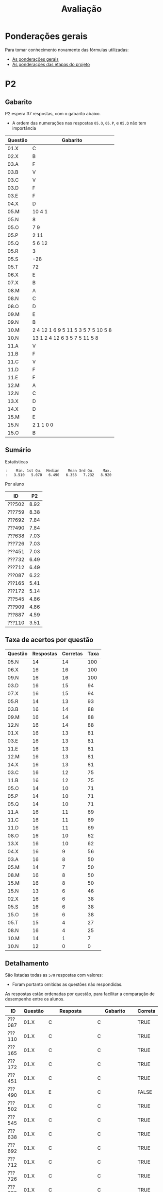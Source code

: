 # -*- coding: utf-8 -*-"
#+STARTUP: overview indent

#+TITLE: Avaliação

#+OPTIONS: html-link-use-abs-url:nil html-postamble:auto
#+OPTIONS: html-preamble:t html-scripts:t html-style:t
#+OPTIONS: html5-fancy:nil tex:t
#+HTML_DOCTYPE: xhtml-strict
#+HTML_CONTAINER: div
#+DESCRIPTION:
#+KEYWORDS:
#+HTML_LINK_HOME:
#+HTML_LINK_UP:
#+HTML_MATHJAX:
#+HTML_HEAD:
#+HTML_HEAD_EXTRA:
#+SUBTITLE:
#+INFOJS_OPT:
#+CREATOR: <a href="http://www.gnu.org/software/emacs/">Emacs</a> 25.2.2 (<a href="http://orgmode.org">Org</a> mode 9.0.1)
#+LATEX_HEADER:
#+EXPORT_EXCLUDE_TAGS: noexport
#+EXPORT_SELECT_TAGS: export
#+TAGS: noexport(n) deprecated(d)

* Detalhamento Geral                                               :noexport:

Situação em 25/11.

| ID     | E1.O |  E1.S | E2.O | E2.S | E3.O | E3.S | E4.O | E4.S | E5.O | E5.S | Faltas | Freq |   P1 | Turma |
|--------+------+-------+------+------+------+------+------+------+------+------+--------+------+------+-------|
| ???652 |  9.8 |   9.9 |  9.5 |    9 |    0 | 8.75 |    0 |    0 |    0 | 4.47 |      5 |   83 | 9.24 | A     |
| ???361 |  9.6 |   8.7 |  9.3 |  7.5 |    0 |    0 |    0 |    0 |    0 |    0 |     14 |   52 |    0 | A     |
| ???692 |  9.5 |  9.65 |  9.2 |  9.1 | 7.64 |  9.8 | 8.41 |  9.6 |   10 | 9.47 |      0 |  100 | 9.95 | A     |
| ???087 |  9.8 | 9.855 |  9.6 |  9.4 | 7.22 |  9.6 | 8.07 |  8.5 | 9.58 | 8.95 |      2 |   93 |  8.5 | A     |
| ???108 |   10 |   9.2 |  9.9 |  9.2 |    0 |    0 |    0 |    0 |    0 |    0 |      6 |   79 | 6.15 | A     |
| ???732 |   10 |    10 |  9.9 | 9.73 | 9.31 |  8.5 | 2.61 |    0 |    0 | 1.47 |      7 |   76 | 7.19 | A     |
| ???451 |   10 |    10 |  9.5 |  9.7 | 8.06 |    9 | 8.98 |    9 |   10 | 9.05 |      3 |   90 |  8.6 | A     |
| ???110 |  9.3 |  8.75 |  5.9 |  9.2 | 0.28 |  8.7 |  9.2 |  8.9 | 6.67 | 7.05 |      3 |   90 | 3.29 | A     |
| ???726 |   10 |    10 |  9.9 | 9.73 | 9.31 |  8.5 | 2.61 |    0 |    0 | 1.47 |      6 |   79 | 7.64 | A     |
| ???490 |  9.1 |    10 |  9.5 |  8.1 | 9.72 | 9.45 | 9.77 |  8.4 |   10 | 9.58 |      4 |   86 | 7.92 | A     |
| ???909 |   10 |    10 |  9.5 |  9.7 | 8.06 |    9 | 8.98 |    9 |   10 | 9.05 |      7 |   76 | 3.86 | A     |
| ???712 |  9.8 | 9.855 |  9.6 |  9.4 | 7.22 |  9.6 | 8.07 |  8.5 | 9.58 | 8.95 |      1 |   97 | 9.88 | A     |
| ???991 |  9.5 |  9.65 |  9.2 |  9.1 | 7.64 |  9.8 |    0 |    0 |    0 |    0 |      6 |   79 | 7.22 | A     |
| ???285 |   10 |    10 |  9.6 |  9.1 |    0 |    0 |    0 |    0 |    0 |    0 |     16 |   45 |    0 | A     |
| ???887 |  9.8 |   9.2 |  8.9 |  9.5 | 4.44 |  9.3 | 4.32 |  8.7 |    0 | 5.21 |      1 |   97 | 9.14 | A     |
| ???253 |   10 |   9.6 |  9.2 |  7.9 | 8.06 |  8.7 | 3.75 |    0 |    0 |    0 |      6 |   79 |  3.8 | A     |
| ???502 |   10 |    10 |  9.6 |  9.1 |   10 |  9.5 |  9.2 |  9.9 |   10 |   10 |      5 |   83 |   10 | A     |
| ???165 |  9.8 |   9.9 |  9.5 |    9 |    0 | 8.75 |    0 |    0 |    0 | 4.47 |      5 |   83 | 8.37 | A     |
| ???759 |   10 |   9.2 |  9.9 |  9.2 | 9.86 |   10 |   10 |  9.3 |   10 |    9 |      0 |  100 | 9.05 | A     |
| ???172 |   10 |   9.6 |  9.2 |  7.9 | 8.06 |  8.7 | 3.75 |    0 |    0 |    0 |      7 |   76 | 7.14 | A     |
| ???638 |  9.8 |    10 |  9.3 |  9.5 | 9.44 |   10 |  9.2 |  9.9 |   10 |   10 |      3 |   90 | 9.32 | A     |
| ???545 |  9.3 |  8.75 |  5.9 |  9.2 | 0.28 |  8.7 |  9.2 |  8.9 | 6.67 | 7.05 |      3 |   90 | 5.89 | A     |
| ???162 |  9.6 |   8.7 |  9.3 |  7.5 |    0 |    0 |    0 |    0 |    0 |    0 |     12 |   59 | 1.57 | A     |

* Ponderações gerais

Para tomar conhecimento novamente das fórmulas utilizadas:
- [[./plano/index.org][As ponderações gerais]]
- [[./projeto/README.org][As ponderações das etapas do projeto]]

* Conceitos e Notas Finais                                         :noexport:

Em 08/07, pós-recuperação.

| ID     |   P1 |   P2 |   PR |   TF | FINAL | Freq | Conceito |
|--------+------+------+------+------+-------+------+----------|
| ???552 |  9.6 | 8.38 |    0 | 9.61 |   9.3 |   80 | A        |
| ???701 | 8.44 | 8.38 |    0 | 9.83 |  9.12 |   92 | A        |
| ???698 | 7.11 | 9.46 |    0 | 9.83 |  9.06 |   88 | A        |
| ???782 | 8.33 | 5.68 |    0 | 6.99 |     7 |   96 | C        |
| ???103 | 0.83 | 5.41 | 4.55 | 7.71 |  6.13 |   80 | C        |

* PR                                                               :noexport:
** Gabarito

PR espera 33 respostas, com o gabarito abaixo.

| Questão | Gabarito  |
|---------+-----------|
| 01.X    | E         |
| 02.X    | C         |
| 03.X    | D         |
| 04.X    | AADDDAAA  |
| 05.M    | 100100    |
| 05.N    | A         |
| 05.O    | B         |
| 06.X    | E         |
| 07.X    | C         |
| 08.X    | A         |
| 09.M    | 7 9 12    |
| 09.N    | 6         |
| 09.O    | 3 10      |
| 09.P    | 1 11      |
| 09.Q    | 2 5 8     |
| 09.R    | 4         |
| 10.A    | F         |
| 10.B    | F         |
| 10.C    | V         |
| 10.D    | F         |
| 10.E    | F         |
| 11.X    | 10110     |
| 12.X    | D         |
| 13.M    | C         |
| 13.N    | A         |
| 13.O    | B         |
| 14.X    | C         |
| 15.X    | A         |
| 16.X    | D         |
| 17.X    | E         |
| 18.M    | D         |
| 18.N    | 2 1 1 0 0 |
| 18.O    | E         |
** Sumário

| ID     |   PR |
|--------+------|
| ???103 | 4.55 |

** Taxa de acertos por questão

| Questão | Respostas | Corretas | Taxa |
|---------+-----------+----------+------|
| 02.X    |         1 |        1 |  100 |
| 04.X    |         1 |        1 |  100 |
| 05.N    |         1 |        1 |  100 |
| 05.O    |         1 |        1 |  100 |
| 06.X    |         1 |        1 |  100 |
| 07.X    |         1 |        1 |  100 |
| 09.N    |         1 |        1 |  100 |
| 09.O    |         1 |        1 |  100 |
| 09.P    |         1 |        1 |  100 |
| 09.Q    |         1 |        1 |  100 |
| 09.R    |         1 |        1 |  100 |
| 10.D    |         1 |        1 |  100 |
| 10.E    |         1 |        1 |  100 |
| 12.X    |         1 |        1 |  100 |
| 16.X    |         1 |        1 |  100 |
| 01.X    |         1 |        0 |    0 |
| 03.X    |         1 |        0 |    0 |
| 05.M    |         1 |        0 |    0 |
| 08.X    |         1 |        0 |    0 |
| 09.M    |         1 |        0 |    0 |
| 10.A    |         1 |        0 |    0 |
| 10.B    |         1 |        0 |    0 |
| 10.C    |         1 |        0 |    0 |
| 11.X    |         1 |        0 |    0 |
| 13.M    |         1 |        0 |    0 |
| 13.N    |         1 |        0 |    0 |
| 13.O    |         1 |        0 |    0 |
| 14.X    |         1 |        0 |    0 |
| 15.X    |         1 |        0 |    0 |
| 17.X    |         1 |        0 |    0 |
| 18.M    |         1 |        0 |    0 |
| 18.N    |         1 |        0 |    0 |
| 18.O    |         1 |        0 |    0 |

** Detalhamento

| ID     | Questão | Resposta  | Gabarito  | Correta |
|--------+---------+-----------+-----------+---------|
| ???103 | 01.X    | =D=         | =E=         | FALSE   |
| ???103 | 02.X    | =C=         | =C=         | TRUE    |
| ???103 | 03.X    | =A=         | =D=         | FALSE   |
| ???103 | 04.X    | =AADDDAAA=  | =AADDDAAA=  | TRUE    |
| ???103 | 05.M    | =10110=     | =100100=    | FALSE   |
| ???103 | 05.N    | =A=         | =A=         | TRUE    |
| ???103 | 05.O    | =B=         | =B=         | TRUE    |
| ???103 | 06.X    | =E=         | =E=         | TRUE    |
| ???103 | 07.X    | =C=         | =C=         | TRUE    |
| ???103 | 08.X    | =D=         | =A=         | FALSE   |
| ???103 | 09.M    | =12 7 9=    | =7 9 12=    | FALSE   |
| ???103 | 09.N    | =6=         | =6=         | TRUE    |
| ???103 | 09.O    | =10 3=      | =3 10=      | TRUE    |
| ???103 | 09.P    | =1 11=      | =1 11=      | TRUE    |
| ???103 | 09.Q    | =8 5 2=     | =2 5 8=     | TRUE    |
| ???103 | 09.R    | =4=         | =4=         | TRUE    |
| ???103 | 10.A    | =V=         | =F=         | FALSE   |
| ???103 | 10.B    | =V=         | =F=         | FALSE   |
| ???103 | 10.C    | =F=         | =V=         | FALSE   |
| ???103 | 10.D    | =F=         | =F=         | TRUE    |
| ???103 | 10.E    | =F=         | =F=         | TRUE    |
| ???103 | 11.X    | =01011=     | =10110=     | FALSE   |
| ???103 | 12.X    | =D=         | =D=         | TRUE    |
| ???103 | 13.M    | =A=         | =C=         | FALSE   |
| ???103 | 13.N    | =B=         | =A=         | FALSE   |
| ???103 | 13.O    | =C=         | =B=         | FALSE   |
| ???103 | 14.X    | =A=         | =C=         | FALSE   |
| ???103 | 15.X    | =E=         | =A=         | FALSE   |
| ???103 | 16.X    | =D=         | =D=         | TRUE    |
| ???103 | 17.X    | =A=         | =E=         | FALSE   |
| ???103 | 18.M    | =C=         | =D=         | FALSE   |
| ???103 | 18.N    | =2 4 1 0 0= | =2 1 1 0 0= | FALSE   |
| ???103 | 18.O    | =C=         | =E=         | FALSE   |

* P2
** Gabarito

P2 espera 37 respostas, com o gabarito abaixo.
- A ordem das numerações nas respostas =05.O=, =05.P=, e =05.Q= não tem importância

| Questão | Gabarito                           |
|---------+------------------------------------|
| 01.X    | C                                  |
| 02.X    | B                                  |
| 03.A    | F                                  |
| 03.B    | V                                  |
| 03.C    | V                                  |
| 03.D    | F                                  |
| 03.E    | F                                  |
| 04.X    | D                                  |
| 05.M    | 10 4 1                             |
| 05.N    | 8                                  |
| 05.O    | 7 9                                |
| 05.P    | 2 11                               |
| 05.Q    | 5 6 12                             |
| 05.R    | 3                                  |
| 05.S    | -28                                |
| 05.T    | 72                                 |
| 06.X    | E                                  |
| 07.X    | B                                  |
| 08.M    | A                                  |
| 08.N    | C                                  |
| 08.O    | D                                  |
| 09.M    | E                                  |
| 09.N    | B                                  |
| 10.M    | 2 4 12 1 6 9 5 11 5 3 5 7 5 10 5 8 |
| 10.N    | 13 1 2 4 12 6 3 5 7 5 11 5 8       |
| 11.A    | V                                  |
| 11.B    | F                                  |
| 11.C    | V                                  |
| 11.D    | F                                  |
| 11.E    | F                                  |
| 12.M    | A                                  |
| 12.N    | C                                  |
| 13.X    | D                                  |
| 14.X    | D                                  |
| 15.M    | E                                  |
| 15.N    | 2 1 1 0 0                          |
| 15.O    | B                                  |

** Sumário

Estatísticas

#+BEGIN_EXAMPLE
:    Min. 1st Qu.  Median    Mean 3rd Qu.    Max. 
:   3.510   5.070   6.490   6.353   7.232   8.920
#+END_EXAMPLE

Por aluno

#+name: p2.notas
| ID     |   P2 |
|--------+------|
| ???502 | 8.92 |
| ???759 | 8.38 |
| ???692 | 7.84 |
| ???490 | 7.84 |
| ???638 | 7.03 |
| ???726 | 7.03 |
| ???451 | 7.03 |
| ???732 | 6.49 |
| ???712 | 6.49 |
| ???087 | 6.22 |
| ???165 | 5.41 |
| ???172 | 5.14 |
| ???545 | 4.86 |
| ???909 | 4.86 |
| ???887 | 4.59 |
| ???110 | 3.51 |

** Taxa de acertos por questão

| Questão | Respostas | Corretas | Taxa |
|---------+-----------+----------+------|
| 05.N    |        14 |       14 |  100 |
| 06.X    |        16 |       16 |  100 |
| 09.N    |        16 |       16 |  100 |
| 03.D    |        16 |       15 |   94 |
| 07.X    |        16 |       15 |   94 |
| 05.R    |        14 |       13 |   93 |
| 03.B    |        16 |       14 |   88 |
| 09.M    |        16 |       14 |   88 |
| 12.N    |        16 |       14 |   88 |
| 01.X    |        16 |       13 |   81 |
| 03.E    |        16 |       13 |   81 |
| 11.E    |        16 |       13 |   81 |
| 12.M    |        16 |       13 |   81 |
| 14.X    |        16 |       13 |   81 |
| 03.C    |        16 |       12 |   75 |
| 11.B    |        16 |       12 |   75 |
| 05.O    |        14 |       10 |   71 |
| 05.P    |        14 |       10 |   71 |
| 05.Q    |        14 |       10 |   71 |
| 11.A    |        16 |       11 |   69 |
| 11.C    |        16 |       11 |   69 |
| 11.D    |        16 |       11 |   69 |
| 08.O    |        16 |       10 |   62 |
| 13.X    |        16 |       10 |   62 |
| 04.X    |        16 |        9 |   56 |
| 03.A    |        16 |        8 |   50 |
| 05.M    |        14 |        7 |   50 |
| 08.M    |        16 |        8 |   50 |
| 15.M    |        16 |        8 |   50 |
| 15.N    |        13 |        6 |   46 |
| 02.X    |        16 |        6 |   38 |
| 05.S    |        16 |        6 |   38 |
| 15.O    |        16 |        6 |   38 |
| 05.T    |        15 |        4 |   27 |
| 08.N    |        16 |        4 |   25 |
| 10.M    |        14 |        1 |    7 |
| 10.N    |        12 |        0 |    0 |

** Detalhamento

São listadas todas as ~570~ respostas com valores:
- Foram portanto omitidas as questões não respondidas.

As respostas estão ordenadas por questão, para facilitar a comparação
de desempenho entre os alunos.

| ID     | Questão | Resposta                                          | Gabarito                           | Correta |
|--------+---------+---------------------------------------------------+------------------------------------+---------|
| ???087 | 01.X    | C                                                 | C                                  | TRUE    |
| ???110 | 01.X    | C                                                 | C                                  | TRUE    |
| ???165 | 01.X    | C                                                 | C                                  | TRUE    |
| ???172 | 01.X    | C                                                 | C                                  | TRUE    |
| ???451 | 01.X    | C                                                 | C                                  | TRUE    |
| ???490 | 01.X    | E                                                 | C                                  | FALSE   |
| ???502 | 01.X    | C                                                 | C                                  | TRUE    |
| ???545 | 01.X    | C                                                 | C                                  | TRUE    |
| ???638 | 01.X    | C                                                 | C                                  | TRUE    |
| ???692 | 01.X    | C                                                 | C                                  | TRUE    |
| ???712 | 01.X    | C                                                 | C                                  | TRUE    |
| ???726 | 01.X    | C                                                 | C                                  | TRUE    |
| ???732 | 01.X    | C                                                 | C                                  | TRUE    |
| ???759 | 01.X    | C                                                 | C                                  | TRUE    |
| ???887 | 01.X    | A                                                 | C                                  | FALSE   |
| ???909 | 01.X    | A                                                 | C                                  | FALSE   |
| ???087 | 02.X    | B                                                 | B                                  | TRUE    |
| ???110 | 02.X    | B                                                 | B                                  | TRUE    |
| ???165 | 02.X    | D                                                 | B                                  | FALSE   |
| ???172 | 02.X    | C                                                 | B                                  | FALSE   |
| ???451 | 02.X    | D                                                 | B                                  | FALSE   |
| ???490 | 02.X    | E                                                 | B                                  | FALSE   |
| ???502 | 02.X    | B                                                 | B                                  | TRUE    |
| ???545 | 02.X    | C                                                 | B                                  | FALSE   |
| ???638 | 02.X    | D                                                 | B                                  | FALSE   |
| ???692 | 02.X    | B                                                 | B                                  | TRUE    |
| ???712 | 02.X    | D                                                 | B                                  | FALSE   |
| ???726 | 02.X    | D                                                 | B                                  | FALSE   |
| ???732 | 02.X    | D                                                 | B                                  | FALSE   |
| ???759 | 02.X    | B                                                 | B                                  | TRUE    |
| ???887 | 02.X    | B                                                 | B                                  | TRUE    |
| ???909 | 02.X    | D                                                 | B                                  | FALSE   |
| ???087 | 03.A    | V                                                 | F                                  | FALSE   |
| ???110 | 03.A    | V                                                 | F                                  | FALSE   |
| ???165 | 03.A    | V                                                 | F                                  | FALSE   |
| ???172 | 03.A    | V                                                 | F                                  | FALSE   |
| ???451 | 03.A    | F                                                 | F                                  | TRUE    |
| ???490 | 03.A    | F                                                 | F                                  | TRUE    |
| ???502 | 03.A    | F                                                 | F                                  | TRUE    |
| ???545 | 03.A    | F                                                 | F                                  | TRUE    |
| ???638 | 03.A    | V                                                 | F                                  | FALSE   |
| ???692 | 03.A    | F                                                 | F                                  | TRUE    |
| ???712 | 03.A    | V                                                 | F                                  | FALSE   |
| ???726 | 03.A    | V                                                 | F                                  | FALSE   |
| ???732 | 03.A    | F                                                 | F                                  | TRUE    |
| ???759 | 03.A    | F                                                 | F                                  | TRUE    |
| ???887 | 03.A    | V                                                 | F                                  | FALSE   |
| ???909 | 03.A    | F                                                 | F                                  | TRUE    |
| ???087 | 03.B    | V                                                 | V                                  | TRUE    |
| ???110 | 03.B    | V                                                 | V                                  | TRUE    |
| ???165 | 03.B    | V                                                 | V                                  | TRUE    |
| ???172 | 03.B    | F                                                 | V                                  | FALSE   |
| ???451 | 03.B    | V                                                 | V                                  | TRUE    |
| ???490 | 03.B    | V                                                 | V                                  | TRUE    |
| ???502 | 03.B    | V                                                 | V                                  | TRUE    |
| ???545 | 03.B    | V                                                 | V                                  | TRUE    |
| ???638 | 03.B    | V                                                 | V                                  | TRUE    |
| ???692 | 03.B    | V                                                 | V                                  | TRUE    |
| ???712 | 03.B    | F                                                 | V                                  | FALSE   |
| ???726 | 03.B    | V                                                 | V                                  | TRUE    |
| ???732 | 03.B    | V                                                 | V                                  | TRUE    |
| ???759 | 03.B    | V                                                 | V                                  | TRUE    |
| ???887 | 03.B    | V                                                 | V                                  | TRUE    |
| ???909 | 03.B    | V                                                 | V                                  | TRUE    |
| ???087 | 03.C    | V                                                 | V                                  | TRUE    |
| ???110 | 03.C    | V                                                 | V                                  | TRUE    |
| ???165 | 03.C    | F                                                 | V                                  | FALSE   |
| ???172 | 03.C    | F                                                 | V                                  | FALSE   |
| ???451 | 03.C    | V                                                 | V                                  | TRUE    |
| ???490 | 03.C    | V                                                 | V                                  | TRUE    |
| ???502 | 03.C    | V                                                 | V                                  | TRUE    |
| ???545 | 03.C    | F                                                 | V                                  | FALSE   |
| ???638 | 03.C    | V                                                 | V                                  | TRUE    |
| ???692 | 03.C    | V                                                 | V                                  | TRUE    |
| ???712 | 03.C    | V                                                 | V                                  | TRUE    |
| ???726 | 03.C    | V                                                 | V                                  | TRUE    |
| ???732 | 03.C    | F                                                 | V                                  | FALSE   |
| ???759 | 03.C    | V                                                 | V                                  | TRUE    |
| ???887 | 03.C    | V                                                 | V                                  | TRUE    |
| ???909 | 03.C    | V                                                 | V                                  | TRUE    |
| ???087 | 03.D    | F                                                 | F                                  | TRUE    |
| ???110 | 03.D    | F                                                 | F                                  | TRUE    |
| ???165 | 03.D    | F                                                 | F                                  | TRUE    |
| ???172 | 03.D    | F                                                 | F                                  | TRUE    |
| ???451 | 03.D    | F                                                 | F                                  | TRUE    |
| ???490 | 03.D    | F                                                 | F                                  | TRUE    |
| ???502 | 03.D    | F                                                 | F                                  | TRUE    |
| ???545 | 03.D    | F                                                 | F                                  | TRUE    |
| ???638 | 03.D    | F                                                 | F                                  | TRUE    |
| ???692 | 03.D    | F                                                 | F                                  | TRUE    |
| ???712 | 03.D    | F                                                 | F                                  | TRUE    |
| ???726 | 03.D    | F                                                 | F                                  | TRUE    |
| ???732 | 03.D    | F                                                 | F                                  | TRUE    |
| ???759 | 03.D    | F                                                 | F                                  | TRUE    |
| ???887 | 03.D    | V                                                 | F                                  | FALSE   |
| ???909 | 03.D    | F                                                 | F                                  | TRUE    |
| ???087 | 03.E    | F                                                 | F                                  | TRUE    |
| ???110 | 03.E    | F                                                 | F                                  | TRUE    |
| ???165 | 03.E    | F                                                 | F                                  | TRUE    |
| ???172 | 03.E    | F                                                 | F                                  | TRUE    |
| ???451 | 03.E    | V                                                 | F                                  | FALSE   |
| ???490 | 03.E    | F                                                 | F                                  | TRUE    |
| ???502 | 03.E    | F                                                 | F                                  | TRUE    |
| ???545 | 03.E    | V                                                 | F                                  | FALSE   |
| ???638 | 03.E    | F                                                 | F                                  | TRUE    |
| ???692 | 03.E    | V                                                 | F                                  | FALSE   |
| ???712 | 03.E    | F                                                 | F                                  | TRUE    |
| ???726 | 03.E    | F                                                 | F                                  | TRUE    |
| ???732 | 03.E    | F                                                 | F                                  | TRUE    |
| ???759 | 03.E    | F                                                 | F                                  | TRUE    |
| ???887 | 03.E    | F                                                 | F                                  | TRUE    |
| ???909 | 03.E    | F                                                 | F                                  | TRUE    |
| ???087 | 04.X    | D                                                 | D                                  | TRUE    |
| ???110 | 04.X    | C                                                 | D                                  | FALSE   |
| ???165 | 04.X    | C                                                 | D                                  | FALSE   |
| ???172 | 04.X    | A                                                 | D                                  | FALSE   |
| ???451 | 04.X    | D                                                 | D                                  | TRUE    |
| ???490 | 04.X    | D                                                 | D                                  | TRUE    |
| ???502 | 04.X    | D                                                 | D                                  | TRUE    |
| ???545 | 04.X    | B                                                 | D                                  | FALSE   |
| ???638 | 04.X    | D                                                 | D                                  | TRUE    |
| ???692 | 04.X    | D                                                 | D                                  | TRUE    |
| ???712 | 04.X    | C                                                 | D                                  | FALSE   |
| ???726 | 04.X    | E                                                 | D                                  | FALSE   |
| ???732 | 04.X    | D                                                 | D                                  | TRUE    |
| ???759 | 04.X    | D                                                 | D                                  | TRUE    |
| ???887 | 04.X    | D                                                 | D                                  | TRUE    |
| ???909 | 04.X    | B                                                 | D                                  | FALSE   |
| ???087 | 05.M    | 10 4 1                                            | 10 4 1                             | TRUE    |
| ???110 | 05.M    | 4                                                 | 10 4 1                             | FALSE   |
| ???165 | 05.M    | 4 1 10                                            | 10 4 1                             | FALSE   |
| ???451 | 05.M    | 10 4                                              | 10 4 1                             | FALSE   |
| ???490 | 05.M    | 10 4 1                                            | 10 4 1                             | TRUE    |
| ???502 | 05.M    | 10 4 1                                            | 10 4 1                             | TRUE    |
| ???545 | 05.M    | 10 1 4                                            | 10 4 1                             | FALSE   |
| ???638 | 05.M    | 10 4 1                                            | 10 4 1                             | TRUE    |
| ???692 | 05.M    | 10 4 1                                            | 10 4 1                             | TRUE    |
| ???712 | 05.M    | 1 10 4                                            | 10 4 1                             | FALSE   |
| ???726 | 05.M    | 10 4 1                                            | 10 4 1                             | TRUE    |
| ???732 | 05.M    | 10 4                                              | 10 4 1                             | FALSE   |
| ???759 | 05.M    | 10 4 1                                            | 10 4 1                             | TRUE    |
| ???887 | 05.M    | 1 10                                              | 10 4 1                             | FALSE   |
| ???087 | 05.N    | 8                                                 | 8                                  | TRUE    |
| ???110 | 05.N    | 8                                                 | 8                                  | TRUE    |
| ???165 | 05.N    | 8                                                 | 8                                  | TRUE    |
| ???451 | 05.N    | 8                                                 | 8                                  | TRUE    |
| ???490 | 05.N    | 8                                                 | 8                                  | TRUE    |
| ???502 | 05.N    | 8                                                 | 8                                  | TRUE    |
| ???545 | 05.N    | 8                                                 | 8                                  | TRUE    |
| ???638 | 05.N    | 8                                                 | 8                                  | TRUE    |
| ???692 | 05.N    | 8                                                 | 8                                  | TRUE    |
| ???712 | 05.N    | 8                                                 | 8                                  | TRUE    |
| ???726 | 05.N    | 8                                                 | 8                                  | TRUE    |
| ???732 | 05.N    | 8                                                 | 8                                  | TRUE    |
| ???759 | 05.N    | 8                                                 | 8                                  | TRUE    |
| ???887 | 05.N    | 8                                                 | 8                                  | TRUE    |
| ???087 | 05.O    | 7 9                                               | 7 9                                | TRUE    |
| ???110 | 05.O    | 10 1                                              | 7 9                                | FALSE   |
| ???165 | 05.O    | 7                                                 | 7 9                                | FALSE   |
| ???451 | 05.O    | 7 1                                               | 7 9                                | FALSE   |
| ???490 | 05.O    | 7 9                                               | 7 9                                | TRUE    |
| ???502 | 05.O    | 7 9                                               | 7 9                                | TRUE    |
| ???545 | 05.O    | 7 9                                               | 7 9                                | TRUE    |
| ???638 | 05.O    | 7 9                                               | 7 9                                | TRUE    |
| ???692 | 05.O    | 7 9                                               | 7 9                                | TRUE    |
| ???712 | 05.O    | 7 9                                               | 7 9                                | TRUE    |
| ???726 | 05.O    | 7 9                                               | 7 9                                | TRUE    |
| ???732 | 05.O    | 9 7 1                                             | 7 9                                | FALSE   |
| ???759 | 05.O    | 7 9                                               | 7 9                                | TRUE    |
| ???887 | 05.O    | 7 9                                               | 7 9                                | TRUE    |
| ???087 | 05.P    | 11 2                                              | 2 11                               | TRUE    |
| ???110 | 05.P    | 7 9                                               | 2 11                               | FALSE   |
| ???165 | 05.P    | 9 2                                               | 2 11                               | FALSE   |
| ???451 | 05.P    | 11                                                | 2 11                               | FALSE   |
| ???490 | 05.P    | 2 11                                              | 2 11                               | TRUE    |
| ???502 | 05.P    | 2 11                                              | 2 11                               | TRUE    |
| ???545 | 05.P    | 2 11                                              | 2 11                               | TRUE    |
| ???638 | 05.P    | 11 2                                              | 2 11                               | TRUE    |
| ???692 | 05.P    | 2 11                                              | 2 11                               | TRUE    |
| ???712 | 05.P    | 2 11                                              | 2 11                               | TRUE    |
| ???726 | 05.P    | 2 11                                              | 2 11                               | TRUE    |
| ???732 | 05.P    | 2 11 1                                            | 2 11                               | FALSE   |
| ???759 | 05.P    | 2 11                                              | 2 11                               | TRUE    |
| ???887 | 05.P    | 2 11                                              | 2 11                               | TRUE    |
| ???087 | 05.Q    | 5 12 6                                            | 5 6 12                             | TRUE    |
| ???110 | 05.Q    | 2 6 12 5                                          | 5 6 12                             | FALSE   |
| ???165 | 05.Q    | 5                                                 | 5 6 12                             | FALSE   |
| ???451 | 05.Q    | 5 6                                               | 5 6 12                             | FALSE   |
| ???490 | 05.Q    | 5 6 12                                            | 5 6 12                             | TRUE    |
| ???502 | 05.Q    | 6 12 5                                            | 5 6 12                             | TRUE    |
| ???545 | 05.Q    | 6 12 5                                            | 5 6 12                             | TRUE    |
| ???638 | 05.Q    | 5 6  12                                           | 5 6 12                             | FALSE   |
| ???692 | 05.Q    | 6 12 5                                            | 5 6 12                             | TRUE    |
| ???712 | 05.Q    | 5 6 12                                            | 5 6 12                             | TRUE    |
| ???726 | 05.Q    | 6 12 5                                            | 5 6 12                             | TRUE    |
| ???732 | 05.Q    | 6 12 5                                            | 5 6 12                             | TRUE    |
| ???759 | 05.Q    | 5 6 12                                            | 5 6 12                             | TRUE    |
| ???887 | 05.Q    | 6 5 12                                            | 5 6 12                             | TRUE    |
| ???087 | 05.R    | 3                                                 | 3                                  | TRUE    |
| ???110 | 05.R    | 11 3                                              | 3                                  | FALSE   |
| ???165 | 05.R    | 3                                                 | 3                                  | TRUE    |
| ???451 | 05.R    | 3                                                 | 3                                  | TRUE    |
| ???490 | 05.R    | 3                                                 | 3                                  | TRUE    |
| ???502 | 05.R    | 3                                                 | 3                                  | TRUE    |
| ???545 | 05.R    | 3                                                 | 3                                  | TRUE    |
| ???638 | 05.R    | 3                                                 | 3                                  | TRUE    |
| ???692 | 05.R    | 3                                                 | 3                                  | TRUE    |
| ???712 | 05.R    | 3                                                 | 3                                  | TRUE    |
| ???726 | 05.R    | 3                                                 | 3                                  | TRUE    |
| ???732 | 05.R    | 3                                                 | 3                                  | TRUE    |
| ???759 | 05.R    | 3                                                 | 3                                  | TRUE    |
| ???887 | 05.R    | 3                                                 | 3                                  | TRUE    |
| ???087 | 05.S    | -28                                               | -28                                | TRUE    |
| ???110 | 05.S    | 28                                                | -28                                | FALSE   |
| ???165 | 05.S    | -32                                               | -28                                | FALSE   |
| ???172 | 05.S    | -108                                              | -28                                | FALSE   |
| ???451 | 05.S    | -7                                                | -28                                | FALSE   |
| ???490 | 05.S    | -28                                               | -28                                | TRUE    |
| ???502 | 05.S    | -28                                               | -28                                | TRUE    |
| ???545 | 05.S    | 72                                                | -28                                | FALSE   |
| ???638 | 05.S    | -172                                              | -28                                | FALSE   |
| ???692 | 05.S    | -28                                               | -28                                | TRUE    |
| ???712 | 05.S    | -12                                               | -28                                | FALSE   |
| ???726 | 05.S    | -28                                               | -28                                | TRUE    |
| ???732 | 05.S    | -21                                               | -28                                | FALSE   |
| ???759 | 05.S    | -28                                               | -28                                | TRUE    |
| ???887 | 05.S    | 7                                                 | -28                                | FALSE   |
| ???909 | 05.S    | 32                                                | -28                                | FALSE   |
| ???087 | 05.T    | 72                                                | 72                                 | TRUE    |
| ???110 | 05.T    | 4                                                 | 72                                 | FALSE   |
| ???165 | 05.T    | 32                                                | 72                                 | FALSE   |
| ???451 | 05.T    | 72                                                | 72                                 | TRUE    |
| ???490 | 05.T    | 72                                                | 72                                 | TRUE    |
| ???502 | 05.T    | 18                                                | 72                                 | FALSE   |
| ???545 | 05.T    | 76                                                | 72                                 | FALSE   |
| ???638 | 05.T    | -173                                              | 72                                 | FALSE   |
| ???692 | 05.T    | 18                                                | 72                                 | FALSE   |
| ???712 | 05.T    | 12                                                | 72                                 | FALSE   |
| ???726 | 05.T    | 64                                                | 72                                 | FALSE   |
| ???732 | 05.T    | -21                                               | 72                                 | FALSE   |
| ???759 | 05.T    | 72                                                | 72                                 | TRUE    |
| ???887 | 05.T    | 42                                                | 72                                 | FALSE   |
| ???909 | 05.T    | 36                                                | 72                                 | FALSE   |
| ???087 | 06.X    | E                                                 | E                                  | TRUE    |
| ???110 | 06.X    | E                                                 | E                                  | TRUE    |
| ???165 | 06.X    | E                                                 | E                                  | TRUE    |
| ???172 | 06.X    | E                                                 | E                                  | TRUE    |
| ???451 | 06.X    | E                                                 | E                                  | TRUE    |
| ???490 | 06.X    | E                                                 | E                                  | TRUE    |
| ???502 | 06.X    | E                                                 | E                                  | TRUE    |
| ???545 | 06.X    | E                                                 | E                                  | TRUE    |
| ???638 | 06.X    | E                                                 | E                                  | TRUE    |
| ???692 | 06.X    | E                                                 | E                                  | TRUE    |
| ???712 | 06.X    | E                                                 | E                                  | TRUE    |
| ???726 | 06.X    | E                                                 | E                                  | TRUE    |
| ???732 | 06.X    | E                                                 | E                                  | TRUE    |
| ???759 | 06.X    | E                                                 | E                                  | TRUE    |
| ???887 | 06.X    | E                                                 | E                                  | TRUE    |
| ???909 | 06.X    | E                                                 | E                                  | TRUE    |
| ???087 | 07.X    | B                                                 | B                                  | TRUE    |
| ???110 | 07.X    | B                                                 | B                                  | TRUE    |
| ???165 | 07.X    | B                                                 | B                                  | TRUE    |
| ???172 | 07.X    | B                                                 | B                                  | TRUE    |
| ???451 | 07.X    | B                                                 | B                                  | TRUE    |
| ???490 | 07.X    | B                                                 | B                                  | TRUE    |
| ???502 | 07.X    | B                                                 | B                                  | TRUE    |
| ???545 | 07.X    | B                                                 | B                                  | TRUE    |
| ???638 | 07.X    | B                                                 | B                                  | TRUE    |
| ???692 | 07.X    | B                                                 | B                                  | TRUE    |
| ???712 | 07.X    | B                                                 | B                                  | TRUE    |
| ???726 | 07.X    | B                                                 | B                                  | TRUE    |
| ???732 | 07.X    | B                                                 | B                                  | TRUE    |
| ???759 | 07.X    | B                                                 | B                                  | TRUE    |
| ???887 | 07.X    | B                                                 | B                                  | TRUE    |
| ???909 | 07.X    | E                                                 | B                                  | FALSE   |
| ???087 | 08.M    | E                                                 | A                                  | FALSE   |
| ???110 | 08.M    | E                                                 | A                                  | FALSE   |
| ???165 | 08.M    | A                                                 | A                                  | TRUE    |
| ???172 | 08.M    | A                                                 | A                                  | TRUE    |
| ???451 | 08.M    | A                                                 | A                                  | TRUE    |
| ???490 | 08.M    | C                                                 | A                                  | FALSE   |
| ???502 | 08.M    | A                                                 | A                                  | TRUE    |
| ???545 | 08.M    | E                                                 | A                                  | FALSE   |
| ???638 | 08.M    | A                                                 | A                                  | TRUE    |
| ???692 | 08.M    | A                                                 | A                                  | TRUE    |
| ???712 | 08.M    | A                                                 | A                                  | TRUE    |
| ???726 | 08.M    | B                                                 | A                                  | FALSE   |
| ???732 | 08.M    | B                                                 | A                                  | FALSE   |
| ???759 | 08.M    | A                                                 | A                                  | TRUE    |
| ???887 | 08.M    | E                                                 | A                                  | FALSE   |
| ???909 | 08.M    | D                                                 | A                                  | FALSE   |
| ???087 | 08.N    | A                                                 | C                                  | FALSE   |
| ???110 | 08.N    | A                                                 | C                                  | FALSE   |
| ???165 | 08.N    | A                                                 | C                                  | FALSE   |
| ???172 | 08.N    | C                                                 | C                                  | TRUE    |
| ???451 | 08.N    | A                                                 | C                                  | FALSE   |
| ???490 | 08.N    | B                                                 | C                                  | FALSE   |
| ???502 | 08.N    | C                                                 | C                                  | TRUE    |
| ???545 | 08.N    | E                                                 | C                                  | FALSE   |
| ???638 | 08.N    | A                                                 | C                                  | FALSE   |
| ???692 | 08.N    | A                                                 | C                                  | FALSE   |
| ???712 | 08.N    | C                                                 | C                                  | TRUE    |
| ???726 | 08.N    | A                                                 | C                                  | FALSE   |
| ???732 | 08.N    | B                                                 | C                                  | FALSE   |
| ???759 | 08.N    | C                                                 | C                                  | TRUE    |
| ???887 | 08.N    | A                                                 | C                                  | FALSE   |
| ???909 | 08.N    | D                                                 | C                                  | FALSE   |
| ???087 | 08.O    | B                                                 | D                                  | FALSE   |
| ???110 | 08.O    | B                                                 | D                                  | FALSE   |
| ???165 | 08.O    | D                                                 | D                                  | TRUE    |
| ???172 | 08.O    | D                                                 | D                                  | TRUE    |
| ???451 | 08.O    | D                                                 | D                                  | TRUE    |
| ???490 | 08.O    | C                                                 | D                                  | FALSE   |
| ???502 | 08.O    | D                                                 | D                                  | TRUE    |
| ???545 | 08.O    | C                                                 | D                                  | FALSE   |
| ???638 | 08.O    | D                                                 | D                                  | TRUE    |
| ???692 | 08.O    | D                                                 | D                                  | TRUE    |
| ???712 | 08.O    | D                                                 | D                                  | TRUE    |
| ???726 | 08.O    | B                                                 | D                                  | FALSE   |
| ???732 | 08.O    | B                                                 | D                                  | FALSE   |
| ???759 | 08.O    | D                                                 | D                                  | TRUE    |
| ???887 | 08.O    | D                                                 | D                                  | TRUE    |
| ???909 | 08.O    | D                                                 | D                                  | TRUE    |
| ???087 | 09.M    | E                                                 | E                                  | TRUE    |
| ???110 | 09.M    | A                                                 | E                                  | FALSE   |
| ???165 | 09.M    | E                                                 | E                                  | TRUE    |
| ???172 | 09.M    | E                                                 | E                                  | TRUE    |
| ???451 | 09.M    | E                                                 | E                                  | TRUE    |
| ???490 | 09.M    | E                                                 | E                                  | TRUE    |
| ???502 | 09.M    | E                                                 | E                                  | TRUE    |
| ???545 | 09.M    | E                                                 | E                                  | TRUE    |
| ???638 | 09.M    | E                                                 | E                                  | TRUE    |
| ???692 | 09.M    | E                                                 | E                                  | TRUE    |
| ???712 | 09.M    | E                                                 | E                                  | TRUE    |
| ???726 | 09.M    | B                                                 | E                                  | FALSE   |
| ???732 | 09.M    | E                                                 | E                                  | TRUE    |
| ???759 | 09.M    | E                                                 | E                                  | TRUE    |
| ???887 | 09.M    | E                                                 | E                                  | TRUE    |
| ???909 | 09.M    | E                                                 | E                                  | TRUE    |
| ???087 | 09.N    | B                                                 | B                                  | TRUE    |
| ???110 | 09.N    | B                                                 | B                                  | TRUE    |
| ???165 | 09.N    | B                                                 | B                                  | TRUE    |
| ???172 | 09.N    | B                                                 | B                                  | TRUE    |
| ???451 | 09.N    | B                                                 | B                                  | TRUE    |
| ???490 | 09.N    | B                                                 | B                                  | TRUE    |
| ???502 | 09.N    | B                                                 | B                                  | TRUE    |
| ???545 | 09.N    | B                                                 | B                                  | TRUE    |
| ???638 | 09.N    | B                                                 | B                                  | TRUE    |
| ???692 | 09.N    | B                                                 | B                                  | TRUE    |
| ???712 | 09.N    | B                                                 | B                                  | TRUE    |
| ???726 | 09.N    | B                                                 | B                                  | TRUE    |
| ???732 | 09.N    | B                                                 | B                                  | TRUE    |
| ???759 | 09.N    | B                                                 | B                                  | TRUE    |
| ???887 | 09.N    | B                                                 | B                                  | TRUE    |
| ???909 | 09.N    | B                                                 | B                                  | TRUE    |
| ???087 | 10.M    | 2 3 11 12 13 3 7                                  | 2 4 12 1 6 9 5 11 5 3 5 7 5 10 5 8 | FALSE   |
| ???110 | 10.M    | 4 2 3 2 3                                         | 2 4 12 1 6 9 5 11 5 3 5 7 5 10 5 8 | FALSE   |
| ???165 | 10.M    | 2 4 12 6 5 9 5 11 5 3 5 7 5 10 5 8                | 2 4 12 1 6 9 5 11 5 3 5 7 5 10 5 8 | FALSE   |
| ???172 | 10.M    | 2 4 12 16 9 5 11 5 3 5 7 5 10 3 8                 | 2 4 12 1 6 9 5 11 5 3 5 7 5 10 5 8 | FALSE   |
| ???451 | 10.M    | 4 6 9 11 3 7 10 8                                 | 2 4 12 1 6 9 5 11 5 3 5 7 5 10 5 8 | FALSE   |
| ???490 | 10.M    | 2 16 12 6 15 7                                    | 2 4 12 1 6 9 5 11 5 3 5 7 5 10 5 8 | FALSE   |
| ???502 | 10.M    | 2 4 12 1 6 9 5 11 5 3 5 7 10 8                    | 2 4 12 1 6 9 5 11 5 3 5 7 5 10 5 8 | FALSE   |
| ???545 | 10.M    | 2 12 1 16 9 11 15 7 10                            | 2 4 12 1 6 9 5 11 5 3 5 7 5 10 5 8 | FALSE   |
| ???638 | 10.M    | 2 12 1 16 6 9 5 11 5 3 5 15 5 ... 7 5 10 15 5 ... | 2 4 12 1 6 9 5 11 5 3 5 7 5 10 5 8 | FALSE   |
| ???692 | 10.M    | 2 16 12 1 6 15 11 5 15 5 7 5 10 5 8               | 2 4 12 1 6 9 5 11 5 3 5 7 5 10 5 8 | FALSE   |
| ???712 | 10.M    | 2 4 12 1 6 9 5 11 5 3 5 7 5 10 5 8                | 2 4 12 1 6 9 5 11 5 3 5 7 5 10 5 8 | TRUE    |
| ???732 | 10.M    | 2 12 16 6 10 1 7                                  | 2 4 12 1 6 9 5 11 5 3 5 7 5 10 5 8 | FALSE   |
| ???759 | 10.M    | 2 14 16                                           | 2 4 12 1 6 9 5 11 5 3 5 7 5 10 5 8 | FALSE   |
| ???887 | 10.M    | 4 12 13 16 9 5 11 5 3 5 7 5 10 5 8                | 2 4 12 1 6 9 5 11 5 3 5 7 5 10 5 8 | FALSE   |
| ???087 | 10.N    | 13 4 3 6 7 1 2 11 12 8                            | 13 1 2 4 12 6 3 5 7 5 11 5 8       | FALSE   |
| ???110 | 10.N    | 4 2 3 13 2                                        | 13 1 2 4 12 6 3 5 7 5 11 5 8       | FALSE   |
| ???165 | 10.N    | 6 5 3 5 7 5 11 5 8                                | 13 1 2 4 12 6 3 5 7 5 11 5 8       | FALSE   |
| ???172 | 10.N    | 13 1 2 4 12 13 5 7 5 11 3 8                       | 13 1 2 4 12 6 3 5 7 5 11 5 8       | FALSE   |
| ???451 | 10.N    | 4 3 7 11 8                                        | 13 1 2 4 12 6 3 5 7 5 11 5 8       | FALSE   |
| ???502 | 10.N    | 13 4 1 2 12 6 3 7 11 8                            | 13 1 2 4 12 6 3 5 7 5 11 5 8       | FALSE   |
| ???545 | 10.N    | 13 1 2 12 16 15 7 11 8                            | 13 1 2 4 12 6 3 5 7 5 11 5 8       | FALSE   |
| ???638 | 10.N    | 13 1 2 12 16 6 3 5 15 5 ... 7 5 11 5 8            | 13 1 2 4 12 6 3 5 7 5 11 5 8       | FALSE   |
| ???692 | 10.N    | 13 4 1 2 12 6 3 5 7 5 11 5 8                      | 13 1 2 4 12 6 3 5 7 5 11 5 8       | FALSE   |
| ???712 | 10.N    | 13 2 11 12 1 6 7 5 9 5 11 5 3 5 7 5 10 5 8        | 13 1 2 4 12 6 3 5 7 5 11 5 8       | FALSE   |
| ???732 | 10.N    | 13 1                                              | 13 1 2 4 12 6 3 5 7 5 11 5 8       | FALSE   |
| ???887 | 10.N    | 4 12 1 6 3 5 7 5 11 5 8                           | 13 1 2 4 12 6 3 5 7 5 11 5 8       | FALSE   |
| ???087 | 11.A    | F                                                 | V                                  | FALSE   |
| ???110 | 11.A    | F                                                 | V                                  | FALSE   |
| ???165 | 11.A    | V                                                 | V                                  | TRUE    |
| ???172 | 11.A    | V                                                 | V                                  | TRUE    |
| ???451 | 11.A    | V                                                 | V                                  | TRUE    |
| ???490 | 11.A    | V                                                 | V                                  | TRUE    |
| ???502 | 11.A    | V                                                 | V                                  | TRUE    |
| ???545 | 11.A    | V                                                 | V                                  | TRUE    |
| ???638 | 11.A    | F                                                 | V                                  | FALSE   |
| ???692 | 11.A    | V                                                 | V                                  | TRUE    |
| ???712 | 11.A    | F                                                 | V                                  | FALSE   |
| ???726 | 11.A    | V                                                 | V                                  | TRUE    |
| ???732 | 11.A    | V                                                 | V                                  | TRUE    |
| ???759 | 11.A    | V                                                 | V                                  | TRUE    |
| ???887 | 11.A    | F                                                 | V                                  | FALSE   |
| ???909 | 11.A    | V                                                 | V                                  | TRUE    |
| ???087 | 11.B    | V                                                 | F                                  | FALSE   |
| ???110 | 11.B    | V                                                 | F                                  | FALSE   |
| ???165 | 11.B    | F                                                 | F                                  | TRUE    |
| ???172 | 11.B    | V                                                 | F                                  | FALSE   |
| ???451 | 11.B    | F                                                 | F                                  | TRUE    |
| ???490 | 11.B    | F                                                 | F                                  | TRUE    |
| ???502 | 11.B    | F                                                 | F                                  | TRUE    |
| ???545 | 11.B    | F                                                 | F                                  | TRUE    |
| ???638 | 11.B    | F                                                 | F                                  | TRUE    |
| ???692 | 11.B    | F                                                 | F                                  | TRUE    |
| ???712 | 11.B    | F                                                 | F                                  | TRUE    |
| ???726 | 11.B    | F                                                 | F                                  | TRUE    |
| ???732 | 11.B    | F                                                 | F                                  | TRUE    |
| ???759 | 11.B    | F                                                 | F                                  | TRUE    |
| ???887 | 11.B    | F                                                 | F                                  | TRUE    |
| ???909 | 11.B    | V                                                 | F                                  | FALSE   |
| ???087 | 11.C    | V                                                 | V                                  | TRUE    |
| ???110 | 11.C    | V                                                 | V                                  | TRUE    |
| ???165 | 11.C    | F                                                 | V                                  | FALSE   |
| ???172 | 11.C    | F                                                 | V                                  | FALSE   |
| ???451 | 11.C    | V                                                 | V                                  | TRUE    |
| ???490 | 11.C    | V                                                 | V                                  | TRUE    |
| ???502 | 11.C    | F                                                 | V                                  | FALSE   |
| ???545 | 11.C    | F                                                 | V                                  | FALSE   |
| ???638 | 11.C    | V                                                 | V                                  | TRUE    |
| ???692 | 11.C    | V                                                 | V                                  | TRUE    |
| ???712 | 11.C    | V                                                 | V                                  | TRUE    |
| ???726 | 11.C    | V                                                 | V                                  | TRUE    |
| ???732 | 11.C    | V                                                 | V                                  | TRUE    |
| ???759 | 11.C    | F                                                 | V                                  | FALSE   |
| ???887 | 11.C    | V                                                 | V                                  | TRUE    |
| ???909 | 11.C    | V                                                 | V                                  | TRUE    |
| ???087 | 11.D    | F                                                 | F                                  | TRUE    |
| ???110 | 11.D    | V                                                 | F                                  | FALSE   |
| ???165 | 11.D    | V                                                 | F                                  | FALSE   |
| ???172 | 11.D    | F                                                 | F                                  | TRUE    |
| ???451 | 11.D    | F                                                 | F                                  | TRUE    |
| ???490 | 11.D    | V                                                 | F                                  | FALSE   |
| ???502 | 11.D    | F                                                 | F                                  | TRUE    |
| ???545 | 11.D    | V                                                 | F                                  | FALSE   |
| ???638 | 11.D    | F                                                 | F                                  | TRUE    |
| ???692 | 11.D    | F                                                 | F                                  | TRUE    |
| ???712 | 11.D    | F                                                 | F                                  | TRUE    |
| ???726 | 11.D    | F                                                 | F                                  | TRUE    |
| ???732 | 11.D    | F                                                 | F                                  | TRUE    |
| ???759 | 11.D    | F                                                 | F                                  | TRUE    |
| ???887 | 11.D    | V                                                 | F                                  | FALSE   |
| ???909 | 11.D    | F                                                 | F                                  | TRUE    |
| ???087 | 11.E    | V                                                 | F                                  | FALSE   |
| ???110 | 11.E    | V                                                 | F                                  | FALSE   |
| ???165 | 11.E    | F                                                 | F                                  | TRUE    |
| ???172 | 11.E    | F                                                 | F                                  | TRUE    |
| ???451 | 11.E    | F                                                 | F                                  | TRUE    |
| ???490 | 11.E    | F                                                 | F                                  | TRUE    |
| ???502 | 11.E    | F                                                 | F                                  | TRUE    |
| ???545 | 11.E    | F                                                 | F                                  | TRUE    |
| ???638 | 11.E    | F                                                 | F                                  | TRUE    |
| ???692 | 11.E    | F                                                 | F                                  | TRUE    |
| ???712 | 11.E    | F                                                 | F                                  | TRUE    |
| ???726 | 11.E    | F                                                 | F                                  | TRUE    |
| ???732 | 11.E    | F                                                 | F                                  | TRUE    |
| ???759 | 11.E    | F                                                 | F                                  | TRUE    |
| ???887 | 11.E    | V                                                 | F                                  | FALSE   |
| ???909 | 11.E    | F                                                 | F                                  | TRUE    |
| ???087 | 12.M    | E                                                 | A                                  | FALSE   |
| ???110 | 12.M    | A                                                 | A                                  | TRUE    |
| ???165 | 12.M    | A                                                 | A                                  | TRUE    |
| ???172 | 12.M    | A                                                 | A                                  | TRUE    |
| ???451 | 12.M    | A                                                 | A                                  | TRUE    |
| ???490 | 12.M    | A                                                 | A                                  | TRUE    |
| ???502 | 12.M    | A                                                 | A                                  | TRUE    |
| ???545 | 12.M    | D                                                 | A                                  | FALSE   |
| ???638 | 12.M    | A                                                 | A                                  | TRUE    |
| ???692 | 12.M    | A                                                 | A                                  | TRUE    |
| ???712 | 12.M    | A                                                 | A                                  | TRUE    |
| ???726 | 12.M    | A                                                 | A                                  | TRUE    |
| ???732 | 12.M    | A                                                 | A                                  | TRUE    |
| ???759 | 12.M    | A                                                 | A                                  | TRUE    |
| ???887 | 12.M    | E                                                 | A                                  | FALSE   |
| ???909 | 12.M    | A                                                 | A                                  | TRUE    |
| ???087 | 12.N    | A                                                 | C                                  | FALSE   |
| ???110 | 12.N    | C                                                 | C                                  | TRUE    |
| ???165 | 12.N    | C                                                 | C                                  | TRUE    |
| ???172 | 12.N    | C                                                 | C                                  | TRUE    |
| ???451 | 12.N    | C                                                 | C                                  | TRUE    |
| ???490 | 12.N    | C                                                 | C                                  | TRUE    |
| ???502 | 12.N    | C                                                 | C                                  | TRUE    |
| ???545 | 12.N    | C                                                 | C                                  | TRUE    |
| ???638 | 12.N    | C                                                 | C                                  | TRUE    |
| ???692 | 12.N    | C                                                 | C                                  | TRUE    |
| ???712 | 12.N    | C                                                 | C                                  | TRUE    |
| ???726 | 12.N    | C                                                 | C                                  | TRUE    |
| ???732 | 12.N    | C                                                 | C                                  | TRUE    |
| ???759 | 12.N    | C                                                 | C                                  | TRUE    |
| ???887 | 12.N    | A                                                 | C                                  | FALSE   |
| ???909 | 12.N    | C                                                 | C                                  | TRUE    |
| ???087 | 13.X    | D                                                 | D                                  | TRUE    |
| ???110 | 13.X    | E                                                 | D                                  | FALSE   |
| ???165 | 13.X    | B                                                 | D                                  | FALSE   |
| ???172 | 13.X    | D                                                 | D                                  | TRUE    |
| ???451 | 13.X    | D                                                 | D                                  | TRUE    |
| ???490 | 13.X    | D                                                 | D                                  | TRUE    |
| ???502 | 13.X    | D                                                 | D                                  | TRUE    |
| ???545 | 13.X    | B                                                 | D                                  | FALSE   |
| ???638 | 13.X    | D                                                 | D                                  | TRUE    |
| ???692 | 13.X    | D                                                 | D                                  | TRUE    |
| ???712 | 13.X    | E                                                 | D                                  | FALSE   |
| ???726 | 13.X    | D                                                 | D                                  | TRUE    |
| ???732 | 13.X    | A                                                 | D                                  | FALSE   |
| ???759 | 13.X    | D                                                 | D                                  | TRUE    |
| ???887 | 13.X    | A                                                 | D                                  | FALSE   |
| ???909 | 13.X    | D                                                 | D                                  | TRUE    |
| ???087 | 14.X    | D                                                 | D                                  | TRUE    |
| ???110 | 14.X    | B                                                 | D                                  | FALSE   |
| ???165 | 14.X    | D                                                 | D                                  | TRUE    |
| ???172 | 14.X    | D                                                 | D                                  | TRUE    |
| ???451 | 14.X    | D                                                 | D                                  | TRUE    |
| ???490 | 14.X    | D                                                 | D                                  | TRUE    |
| ???502 | 14.X    | D                                                 | D                                  | TRUE    |
| ???545 | 14.X    | E                                                 | D                                  | FALSE   |
| ???638 | 14.X    | D                                                 | D                                  | TRUE    |
| ???692 | 14.X    | D                                                 | D                                  | TRUE    |
| ???712 | 14.X    | D                                                 | D                                  | TRUE    |
| ???726 | 14.X    | D                                                 | D                                  | TRUE    |
| ???732 | 14.X    | D                                                 | D                                  | TRUE    |
| ???759 | 14.X    | D                                                 | D                                  | TRUE    |
| ???887 | 14.X    | B                                                 | D                                  | FALSE   |
| ???909 | 14.X    | D                                                 | D                                  | TRUE    |
| ???087 | 15.M    | A                                                 | E                                  | FALSE   |
| ???110 | 15.M    | D                                                 | E                                  | FALSE   |
| ???165 | 15.M    | E                                                 | E                                  | TRUE    |
| ???172 | 15.M    | E                                                 | E                                  | TRUE    |
| ???451 | 15.M    | E                                                 | E                                  | TRUE    |
| ???490 | 15.M    | E                                                 | E                                  | TRUE    |
| ???502 | 15.M    | E                                                 | E                                  | TRUE    |
| ???545 | 15.M    | E                                                 | E                                  | TRUE    |
| ???638 | 15.M    | A                                                 | E                                  | FALSE   |
| ???692 | 15.M    | A                                                 | E                                  | FALSE   |
| ???712 | 15.M    | D                                                 | E                                  | FALSE   |
| ???726 | 15.M    | E                                                 | E                                  | TRUE    |
| ???732 | 15.M    | E                                                 | E                                  | TRUE    |
| ???759 | 15.M    | D                                                 | E                                  | FALSE   |
| ???887 | 15.M    | A                                                 | E                                  | FALSE   |
| ???909 | 15.M    | A                                                 | E                                  | FALSE   |
| ???087 | 15.N    | 2 1 2 1 1                                         | 2 1 1 0 0                          | FALSE   |
| ???110 | 15.N    | 2 1 1 1 1                                         | 2 1 1 0 0                          | FALSE   |
| ???165 | 15.N    | 4                                                 | 2 1 1 0 0                          | FALSE   |
| ???172 | 15.N    | 8 6 1 0 0                                         | 2 1 1 0 0                          | FALSE   |
| ???451 | 15.N    | 2 1 1 0 0                                         | 2 1 1 0 0                          | TRUE    |
| ???490 | 15.N    | 2 1 1 0 0                                         | 2 1 1 0 0                          | TRUE    |
| ???502 | 15.N    | 2 1 1 0 0                                         | 2 1 1 0 0                          | TRUE    |
| ???638 | 15.N    | 2 1 1 0 0                                         | 2 1 1 0 0                          | TRUE    |
| ???692 | 15.N    | 2 1 2 0 0                                         | 2 1 1 0 0                          | FALSE   |
| ???726 | 15.N    | 2 1 1 0 0                                         | 2 1 1 0 0                          | TRUE    |
| ???732 | 15.N    | 2 1 1 0 0                                         | 2 1 1 0 0                          | TRUE    |
| ???759 | 15.N    | 8 6 1 0 0                                         | 2 1 1 0 0                          | FALSE   |
| ???887 | 15.N    | 3                                                 | 2 1 1 0 0                          | FALSE   |
| ???087 | 15.O    | A                                                 | B                                  | FALSE   |
| ???110 | 15.O    | E                                                 | B                                  | FALSE   |
| ???165 | 15.O    | B                                                 | B                                  | TRUE    |
| ???172 | 15.O    | B                                                 | B                                  | TRUE    |
| ???451 | 15.O    | E                                                 | B                                  | FALSE   |
| ???490 | 15.O    | B                                                 | B                                  | TRUE    |
| ???502 | 15.O    | B                                                 | B                                  | TRUE    |
| ???545 | 15.O    | C                                                 | B                                  | FALSE   |
| ???638 | 15.O    | E                                                 | B                                  | FALSE   |
| ???692 | 15.O    | C                                                 | B                                  | FALSE   |
| ???712 | 15.O    | C                                                 | B                                  | FALSE   |
| ???726 | 15.O    | A                                                 | B                                  | FALSE   |
| ???732 | 15.O    | B                                                 | B                                  | TRUE    |
| ???759 | 15.O    | C                                                 | B                                  | FALSE   |
| ???887 | 15.O    | A                                                 | B                                  | FALSE   |
| ???909 | 15.O    | B                                                 | B                                  | TRUE    |

* P1
** Gabarito

|   E | Gabarito                                      |
|-----+-----------------------------------------------|
| 2.1 | V                                             |
| 2.2 | V                                             |
| 2.3 | F                                             |
| 2.4 | F                                             |
| 3.1 | A                                             |
| 3.2 | D                                             |
| 3.3 | D                                             |
| 3.4 | A                                             |
| 3.5 | D                                             |
| 3.6 | D                                             |
| 3.7 | A                                             |
| 3.8 | A                                             |
|   6 | 9 28 28 24 10 1 2 28 28 24 3 28 28 25 12 4 11 |

** Pesos

| Q    | Peso |
|------+------|
| E1.1 |  0.5 |
| E1.2 | 0.75 |
| E1.3 | 0.75 |
| E2   |  1.0 |
| E3   |  1.0 |
| E4.1 |  0.2 |
| E4.2 |  0.3 |
| E4.3 |  1.0 |
| E4.4 |  0.5 |
| E5.1 |  0.2 |
| E5.2 |  1.0 |
| E5.3 |  0.8 |
| E5.4 |  0.5 |
| E6   |  1.5 |

** Detalhamento
*** E2, E3, E6

#+header: :var dep0=p1_2019-2
#+begin_src R :results table :session :exports both :colnames yes
t %>%
    select(-Nome) %>%
    select(ID, E, Resposta, Gabarito, Similaridade, Nota) %>%
    mutate(ID = gsub("^...", "???", ID))
#+end_src

#+RESULTS:
| ID     | E    | Resposta                                                 | Gabarito                                      | Similaridade | Nota |
|--------+------+----------------------------------------------------------+-----------------------------------------------+--------------+------|
| ???253 | E2.1 | V                                                        | V                                             |            1 |   10 |
| ???162 | E2.1 | V                                                        | V                                             |            1 |   10 |
| ???545 | E2.1 | V                                                        | V                                             |            1 |   10 |
| ???759 | E2.1 | V                                                        | V                                             |            1 |   10 |
| ???887 | E2.1 | V                                                        | V                                             |            1 |   10 |
| ???638 | E2.1 | V                                                        | V                                             |            1 |   10 |
| ???726 | E2.1 | V                                                        | V                                             |            1 |   10 |
| ???732 | E2.1 | V                                                        | V                                             |            1 |   10 |
| ???712 | E2.1 | V                                                        | V                                             |            1 |   10 |
| ???451 | E2.1 | V                                                        | V                                             |            1 |   10 |
| ???692 | E2.1 | V                                                        | V                                             |            1 |   10 |
| ???087 | E2.1 | V                                                        | V                                             |            1 |   10 |
| ???172 | E2.1 | V                                                        | V                                             |            1 |   10 |
| ???652 | E2.1 | F                                                        | V                                             |            0 |    0 |
| ???909 | E2.1 | V                                                        | V                                             |            1 |   10 |
| ???991 | E2.1 | V                                                        | V                                             |            1 |   10 |
| ???108 | E2.1 | V                                                        | V                                             |            1 |   10 |
| ???165 | E2.1 | F                                                        | V                                             |            0 |    0 |
| ???502 | E2.1 | V                                                        | V                                             |            1 |   10 |
| ???490 | E2.1 | V                                                        | V                                             |            1 |   10 |
| ???110 | E2.1 | V                                                        | V                                             |            1 |   10 |
| ???253 | E2.2 | V                                                        | V                                             |            1 |   10 |
| ???162 | E2.2 | F                                                        | V                                             |            0 |    0 |
| ???545 | E2.2 | V                                                        | V                                             |            1 |   10 |
| ???759 | E2.2 | V                                                        | V                                             |            1 |   10 |
| ???887 | E2.2 | V                                                        | V                                             |            1 |   10 |
| ???638 | E2.2 | V                                                        | V                                             |            1 |   10 |
| ???726 | E2.2 | V                                                        | V                                             |            1 |   10 |
| ???732 | E2.2 | V                                                        | V                                             |            1 |   10 |
| ???712 | E2.2 | V                                                        | V                                             |            1 |   10 |
| ???451 | E2.2 | V                                                        | V                                             |            1 |   10 |
| ???692 | E2.2 | V                                                        | V                                             |            1 |   10 |
| ???087 | E2.2 | V                                                        | V                                             |            1 |   10 |
| ???172 | E2.2 | V                                                        | V                                             |            1 |   10 |
| ???652 | E2.2 | V                                                        | V                                             |            1 |   10 |
| ???909 | E2.2 | F                                                        | V                                             |            0 |    0 |
| ???991 | E2.2 | V                                                        | V                                             |            1 |   10 |
| ???108 | E2.2 | V                                                        | V                                             |            1 |   10 |
| ???165 | E2.2 | V                                                        | V                                             |            1 |   10 |
| ???502 | E2.2 | V                                                        | V                                             |            1 |   10 |
| ???490 | E2.2 | V                                                        | V                                             |            1 |   10 |
| ???110 | E2.2 | V                                                        | V                                             |            1 |   10 |
| ???253 | E2.3 | F                                                        | F                                             |            1 |   10 |
| ???162 | E2.3 | F                                                        | F                                             |            1 |   10 |
| ???545 | E2.3 | F                                                        | F                                             |            1 |   10 |
| ???759 | E2.3 | V                                                        | F                                             |            0 |    0 |
| ???887 | E2.3 | V                                                        | F                                             |            0 |    0 |
| ???638 | E2.3 | V                                                        | F                                             |            0 |    0 |
| ???726 | E2.3 | F                                                        | F                                             |            1 |   10 |
| ???732 | E2.3 | F                                                        | F                                             |            1 |   10 |
| ???712 | E2.3 | F                                                        | F                                             |            1 |   10 |
| ???451 | E2.3 | F                                                        | F                                             |            1 |   10 |
| ???692 | E2.3 | F                                                        | F                                             |            1 |   10 |
| ???087 | E2.3 | F                                                        | F                                             |            1 |   10 |
| ???172 | E2.3 | V                                                        | F                                             |            0 |    0 |
| ???652 | E2.3 | F                                                        | F                                             |            1 |   10 |
| ???909 | E2.3 | F                                                        | F                                             |            1 |   10 |
| ???991 | E2.3 | F                                                        | F                                             |            1 |   10 |
| ???108 | E2.3 | F                                                        | F                                             |            1 |   10 |
| ???165 | E2.3 | F                                                        | F                                             |            1 |   10 |
| ???502 | E2.3 | F                                                        | F                                             |            1 |   10 |
| ???490 | E2.3 | F                                                        | F                                             |            1 |   10 |
| ???110 | E2.3 | F                                                        | F                                             |            1 |   10 |
| ???253 | E2.4 | F                                                        | F                                             |            1 |   10 |
| ???162 | E2.4 | V                                                        | F                                             |            0 |    0 |
| ???545 | E2.4 | F                                                        | F                                             |            1 |   10 |
| ???759 | E2.4 | F                                                        | F                                             |            1 |   10 |
| ???887 | E2.4 | F                                                        | F                                             |            1 |   10 |
| ???638 | E2.4 | F                                                        | F                                             |            1 |   10 |
| ???726 | E2.4 | F                                                        | F                                             |            1 |   10 |
| ???732 | E2.4 | F                                                        | F                                             |            1 |   10 |
| ???712 | E2.4 | F                                                        | F                                             |            1 |   10 |
| ???451 | E2.4 | F                                                        | F                                             |            1 |   10 |
| ???692 | E2.4 | F                                                        | F                                             |            1 |   10 |
| ???087 | E2.4 | F                                                        | F                                             |            1 |   10 |
| ???172 | E2.4 | F                                                        | F                                             |            1 |   10 |
| ???652 | E2.4 | V                                                        | F                                             |            0 |    0 |
| ???909 | E2.4 | V                                                        | F                                             |            0 |    0 |
| ???991 | E2.4 | F                                                        | F                                             |            1 |   10 |
| ???108 | E2.4 | F                                                        | F                                             |            1 |   10 |
| ???165 | E2.4 | F                                                        | F                                             |            1 |   10 |
| ???502 | E2.4 | F                                                        | F                                             |            1 |   10 |
| ???490 | E2.4 | F                                                        | F                                             |            1 |   10 |
| ???110 | E2.4 | V                                                        | F                                             |            0 |    0 |
| ???253 | E3.1 | D                                                        | A                                             |            0 |    0 |
| ???162 | E3.1 | D                                                        | A                                             |            0 |    0 |
| ???545 | E3.1 | A                                                        | A                                             |            1 |   10 |
| ???759 | E3.1 | A                                                        | A                                             |            1 |   10 |
| ???887 | E3.1 | A                                                        | A                                             |            1 |   10 |
| ???638 | E3.1 | A                                                        | A                                             |            1 |   10 |
| ???726 | E3.1 | A                                                        | A                                             |            1 |   10 |
| ???732 | E3.1 | A                                                        | A                                             |            1 |   10 |
| ???712 | E3.1 | A                                                        | A                                             |            1 |   10 |
| ???451 | E3.1 | A                                                        | A                                             |            1 |   10 |
| ???692 | E3.1 | A                                                        | A                                             |            1 |   10 |
| ???087 | E3.1 | A                                                        | A                                             |            1 |   10 |
| ???172 | E3.1 | A                                                        | A                                             |            1 |   10 |
| ???652 | E3.1 | A                                                        | A                                             |            1 |   10 |
| ???909 | E3.1 | A                                                        | A                                             |            1 |   10 |
| ???991 | E3.1 | A                                                        | A                                             |            1 |   10 |
| ???108 | E3.1 | A                                                        | A                                             |            1 |   10 |
| ???165 | E3.1 | A                                                        | A                                             |            1 |   10 |
| ???502 | E3.1 | A                                                        | A                                             |            1 |   10 |
| ???490 | E3.1 | A                                                        | A                                             |            1 |   10 |
| ???110 | E3.1 | A                                                        | A                                             |            1 |   10 |
| ???253 | E3.2 | D                                                        | D                                             |            1 |   10 |
| ???162 | E3.2 | D                                                        | D                                             |            1 |   10 |
| ???545 | E3.2 | D                                                        | D                                             |            1 |   10 |
| ???759 | E3.2 | D                                                        | D                                             |            1 |   10 |
| ???887 | E3.2 | D                                                        | D                                             |            1 |   10 |
| ???638 | E3.2 | D                                                        | D                                             |            1 |   10 |
| ???726 | E3.2 | D                                                        | D                                             |            1 |   10 |
| ???732 | E3.2 | D                                                        | D                                             |            1 |   10 |
| ???712 | E3.2 | D                                                        | D                                             |            1 |   10 |
| ???451 | E3.2 | D                                                        | D                                             |            1 |   10 |
| ???692 | E3.2 | D                                                        | D                                             |            1 |   10 |
| ???087 | E3.2 | D                                                        | D                                             |            1 |   10 |
| ???172 | E3.2 | D                                                        | D                                             |            1 |   10 |
| ???652 | E3.2 | D                                                        | D                                             |            1 |   10 |
| ???909 | E3.2 | D                                                        | D                                             |            1 |   10 |
| ???991 | E3.2 | D                                                        | D                                             |            1 |   10 |
| ???108 | E3.2 | D                                                        | D                                             |            1 |   10 |
| ???165 | E3.2 | D                                                        | D                                             |            1 |   10 |
| ???502 | E3.2 | D                                                        | D                                             |            1 |   10 |
| ???490 | E3.2 | D                                                        | D                                             |            1 |   10 |
| ???110 | E3.2 | D                                                        | D                                             |            1 |   10 |
| ???253 | E3.3 | D                                                        | D                                             |            1 |   10 |
| ???162 | E3.3 | D                                                        | D                                             |            1 |   10 |
| ???545 | E3.3 | D                                                        | D                                             |            1 |   10 |
| ???759 | E3.3 | D                                                        | D                                             |            1 |   10 |
| ???887 | E3.3 | D                                                        | D                                             |            1 |   10 |
| ???638 | E3.3 | D                                                        | D                                             |            1 |   10 |
| ???726 | E3.3 | D                                                        | D                                             |            1 |   10 |
| ???732 | E3.3 | D                                                        | D                                             |            1 |   10 |
| ???712 | E3.3 | D                                                        | D                                             |            1 |   10 |
| ???451 | E3.3 | A                                                        | D                                             |            0 |    0 |
| ???692 | E3.3 | D                                                        | D                                             |            1 |   10 |
| ???087 | E3.3 | D                                                        | D                                             |            1 |   10 |
| ???172 | E3.3 | D                                                        | D                                             |            1 |   10 |
| ???652 | E3.3 | D                                                        | D                                             |            1 |   10 |
| ???909 | E3.3 | A                                                        | D                                             |            0 |    0 |
| ???991 | E3.3 | D                                                        | D                                             |            1 |   10 |
| ???108 | E3.3 | D                                                        | D                                             |            1 |   10 |
| ???165 | E3.3 | D                                                        | D                                             |            1 |   10 |
| ???502 | E3.3 | D                                                        | D                                             |            1 |   10 |
| ???490 | E3.3 | D                                                        | D                                             |            1 |   10 |
| ???110 | E3.3 | D                                                        | D                                             |            1 |   10 |
| ???253 | E3.4 | D                                                        | A                                             |            0 |    0 |
| ???162 | E3.4 | A                                                        | A                                             |            1 |   10 |
| ???545 | E3.4 | A                                                        | A                                             |            1 |   10 |
| ???759 | E3.4 | A                                                        | A                                             |            1 |   10 |
| ???887 | E3.4 | A                                                        | A                                             |            1 |   10 |
| ???638 | E3.4 | A                                                        | A                                             |            1 |   10 |
| ???726 | E3.4 | A                                                        | A                                             |            1 |   10 |
| ???732 | E3.4 | A                                                        | A                                             |            1 |   10 |
| ???712 | E3.4 | A                                                        | A                                             |            1 |   10 |
| ???451 | E3.4 | A                                                        | A                                             |            1 |   10 |
| ???692 | E3.4 | A                                                        | A                                             |            1 |   10 |
| ???087 | E3.4 | A                                                        | A                                             |            1 |   10 |
| ???172 | E3.4 | A                                                        | A                                             |            1 |   10 |
| ???652 | E3.4 | A                                                        | A                                             |            1 |   10 |
| ???909 | E3.4 | A                                                        | A                                             |            1 |   10 |
| ???991 | E3.4 | A                                                        | A                                             |            1 |   10 |
| ???108 | E3.4 | A                                                        | A                                             |            1 |   10 |
| ???165 | E3.4 | A                                                        | A                                             |            1 |   10 |
| ???502 | E3.4 | A                                                        | A                                             |            1 |   10 |
| ???490 | E3.4 | A                                                        | A                                             |            1 |   10 |
| ???110 | E3.4 | A                                                        | A                                             |            1 |   10 |
| ???253 | E3.5 | A                                                        | D                                             |            0 |    0 |
| ???162 | E3.5 | D                                                        | D                                             |            1 |   10 |
| ???545 | E3.5 | D                                                        | D                                             |            1 |   10 |
| ???759 | E3.5 | D                                                        | D                                             |            1 |   10 |
| ???887 | E3.5 | A                                                        | D                                             |            0 |    0 |
| ???638 | E3.5 | D                                                        | D                                             |            1 |   10 |
| ???726 | E3.5 | D                                                        | D                                             |            1 |   10 |
| ???732 | E3.5 | D                                                        | D                                             |            1 |   10 |
| ???712 | E3.5 | D                                                        | D                                             |            1 |   10 |
| ???451 | E3.5 | D                                                        | D                                             |            1 |   10 |
| ???692 | E3.5 | D                                                        | D                                             |            1 |   10 |
| ???087 | E3.5 | D                                                        | D                                             |            1 |   10 |
| ???172 | E3.5 | A                                                        | D                                             |            0 |    0 |
| ???652 | E3.5 | D                                                        | D                                             |            1 |   10 |
| ???909 | E3.5 | D                                                        | D                                             |            1 |   10 |
| ???991 | E3.5 | D                                                        | D                                             |            1 |   10 |
| ???108 | E3.5 | D                                                        | D                                             |            1 |   10 |
| ???165 | E3.5 | D                                                        | D                                             |            1 |   10 |
| ???502 | E3.5 | D                                                        | D                                             |            1 |   10 |
| ???490 | E3.5 | D                                                        | D                                             |            1 |   10 |
| ???110 | E3.5 | D                                                        | D                                             |            1 |   10 |
| ???253 | E3.6 | D                                                        | D                                             |            1 |   10 |
| ???162 | E3.6 | A                                                        | D                                             |            0 |    0 |
| ???545 | E3.6 | D                                                        | D                                             |            1 |   10 |
| ???759 | E3.6 | D                                                        | D                                             |            1 |   10 |
| ???887 | E3.6 | D                                                        | D                                             |            1 |   10 |
| ???638 | E3.6 | D                                                        | D                                             |            1 |   10 |
| ???726 | E3.6 | D                                                        | D                                             |            1 |   10 |
| ???732 | E3.6 | D                                                        | D                                             |            1 |   10 |
| ???712 | E3.6 | A                                                        | D                                             |            0 |    0 |
| ???451 | E3.6 | D                                                        | D                                             |            1 |   10 |
| ???692 | E3.6 | D                                                        | D                                             |            1 |   10 |
| ???087 | E3.6 | D                                                        | D                                             |            1 |   10 |
| ???172 | E3.6 | D                                                        | D                                             |            1 |   10 |
| ???652 | E3.6 | D                                                        | D                                             |            1 |   10 |
| ???909 | E3.6 | D                                                        | D                                             |            1 |   10 |
| ???991 | E3.6 | D                                                        | D                                             |            1 |   10 |
| ???108 | E3.6 | D                                                        | D                                             |            1 |   10 |
| ???165 | E3.6 | A                                                        | D                                             |            0 |    0 |
| ???502 | E3.6 | D                                                        | D                                             |            1 |   10 |
| ???490 | E3.6 | D                                                        | D                                             |            1 |   10 |
| ???110 | E3.6 | D                                                        | D                                             |            1 |   10 |
| ???253 | E3.7 | A                                                        | A                                             |            1 |   10 |
| ???162 | E3.7 | A                                                        | A                                             |            1 |   10 |
| ???545 | E3.7 | A                                                        | A                                             |            1 |   10 |
| ???759 | E3.7 | A                                                        | A                                             |            1 |   10 |
| ???887 | E3.7 | A                                                        | A                                             |            1 |   10 |
| ???638 | E3.7 | A                                                        | A                                             |            1 |   10 |
| ???726 | E3.7 | A                                                        | A                                             |            1 |   10 |
| ???732 | E3.7 | A                                                        | A                                             |            1 |   10 |
| ???712 | E3.7 | A                                                        | A                                             |            1 |   10 |
| ???451 | E3.7 | A                                                        | A                                             |            1 |   10 |
| ???692 | E3.7 | A                                                        | A                                             |            1 |   10 |
| ???087 | E3.7 | A                                                        | A                                             |            1 |   10 |
| ???172 | E3.7 | A                                                        | A                                             |            1 |   10 |
| ???652 | E3.7 | A                                                        | A                                             |            1 |   10 |
| ???909 | E3.7 | A                                                        | A                                             |            1 |   10 |
| ???991 | E3.7 | A                                                        | A                                             |            1 |   10 |
| ???108 | E3.7 | A                                                        | A                                             |            1 |   10 |
| ???165 | E3.7 | A                                                        | A                                             |            1 |   10 |
| ???502 | E3.7 | A                                                        | A                                             |            1 |   10 |
| ???490 | E3.7 | A                                                        | A                                             |            1 |   10 |
| ???110 | E3.7 | A                                                        | A                                             |            1 |   10 |
| ???253 | E3.8 | D                                                        | A                                             |            0 |    0 |
| ???162 | E3.8 | A                                                        | A                                             |            1 |   10 |
| ???545 | E3.8 | A                                                        | A                                             |            1 |   10 |
| ???759 | E3.8 | A                                                        | A                                             |            1 |   10 |
| ???887 | E3.8 | A                                                        | A                                             |            1 |   10 |
| ???638 | E3.8 | A                                                        | A                                             |            1 |   10 |
| ???726 | E3.8 | A                                                        | A                                             |            1 |   10 |
| ???732 | E3.8 | A                                                        | A                                             |            1 |   10 |
| ???712 | E3.8 | A                                                        | A                                             |            1 |   10 |
| ???451 | E3.8 | A                                                        | A                                             |            1 |   10 |
| ???692 | E3.8 | A                                                        | A                                             |            1 |   10 |
| ???087 | E3.8 | A                                                        | A                                             |            1 |   10 |
| ???172 | E3.8 | A                                                        | A                                             |            1 |   10 |
| ???652 | E3.8 | A                                                        | A                                             |            1 |   10 |
| ???909 | E3.8 | A                                                        | A                                             |            1 |   10 |
| ???991 | E3.8 | A                                                        | A                                             |            1 |   10 |
| ???108 | E3.8 | A                                                        | A                                             |            1 |   10 |
| ???165 | E3.8 | A                                                        | A                                             |            1 |   10 |
| ???502 | E3.8 | A                                                        | A                                             |            1 |   10 |
| ???490 | E3.8 | A                                                        | A                                             |            1 |   10 |
| ???110 | E3.8 | A                                                        | A                                             |            1 |   10 |
| ???253 | E6   | 9 28 28 24 10 1 2 28 28 24 3 28 28 25 12 4 11            | 9 28 28 24 10 1 2 28 28 24 3 28 28 25 12 4 11 |            1 |   10 |
| ???162 | E6   | 9 10 24 28 28 11 1 2 28 28 3 25 28 28 12 4               | 9 28 28 24 10 1 2 28 28 24 3 28 28 25 12 4 11 |         0.85 |    0 |
| ???545 | E6   | 9 28 28 24 10 1 2 28 28 24 3 28 28 25 12 4               | 9 28 28 24 10 1 2 28 28 24 3 28 28 25 12 4 11 |         0.98 |  9.8 |
| ???759 | E6   | 9 28 28 24 10 1 2 28 28 24 3 28 28 25 12 4 11            | 9 28 28 24 10 1 2 28 28 24 3 28 28 25 12 4 11 |            1 |   10 |
| ???887 | E6   | 9 28 28 24 10 1 2 28 28 24 3 28 28 25 12 4 11            | 9 28 28 24 10 1 2 28 28 24 3 28 28 25 12 4 11 |            1 |   10 |
| ???638 | E6   | 9 10 28 28 24 10 1 2 28 28 24 3 28 28 25 12 4 11         | 9 28 28 24 10 1 2 28 28 24 3 28 28 25 12 4 11 |         0.87 |  8.7 |
| ???726 | E6   | 9 28 28 24 10 1 2 28 28 24 3 28 28 25 12 4 11            | 9 28 28 24 10 1 2 28 28 24 3 28 28 25 12 4 11 |            1 |   10 |
| ???732 | E6   | 9 10 11 24 28 28 1 2 3 4 24 28 28 12 25 28 28            | 9 28 28 24 10 1 2 28 28 24 3 28 28 25 12 4 11 |         0.86 |  8.6 |
| ???712 | E6   | 9 28 28 24 10 1 2 28 28 24 3 28 28 25 12 4 11            | 9 28 28 24 10 1 2 28 28 24 3 28 28 25 12 4 11 |            1 |   10 |
| ???451 | E6   | 9 28 28 24 10 1 2 28 28 24 3 28 28 25 12 4               | 9 28 28 24 10 1 2 28 28 24 3 28 28 25 12 4 11 |         0.98 |  9.8 |
| ???692 | E6   | 9 28 28 24 10 1 2 28 28 24 3 28 28 25 12 4 11            | 9 28 28 24 10 1 2 28 28 24 3 28 28 25 12 4 11 |            1 |   10 |
| ???087 | E6   | 1 2 3 4 24 28 28 25 28 28                                | 9 28 28 24 10 1 2 28 28 24 3 28 28 25 12 4 11 |         0.71 |    0 |
| ???172 | E6   | 1 3 24 28 24 28 4 10 24 28 24 28 11 12 25 28 25 28 09 02 | 9 28 28 24 10 1 2 28 28 24 3 28 28 25 12 4 11 |         0.82 |    0 |
| ???652 | E6   | 9 28 28 24 10 1 2 28 28 24 3 28 28 25 12 4 11            | 9 28 28 24 10 1 2 28 28 24 3 28 28 25 12 4 11 |            1 |   10 |
| ???909 | E6   | 9 28 28 24 10 1 2 28 28 24 3 28 28 25 12 4 11            | 9 28 28 24 10 1 2 28 28 24 3 28 28 25 12 4 11 |            1 |   10 |
| ???991 | E6   | 28 28 24 10 28 28 24 3 28 28 25 12 4 2 1 11 9            | 9 28 28 24 10 1 2 28 28 24 3 28 28 25 12 4 11 |         0.85 |    0 |
| ???108 | E6   | 28 28 24 28 28 24                                        | 9 28 28 24 10 1 2 28 28 24 3 28 28 25 12 4 11 |         0.66 |    0 |
| ???165 | E6   | 9 28 28 24 10 1 2 28 28 24 3 28 28 24 12 4 11            | 9 28 28 24 10 1 2 28 28 24 3 28 28 25 12 4 11 |         0.97 |  9.7 |
| ???502 | E6   | 9 28 28 24 10 1 2 28 28 24 3 28 28 25 12 4 11            | 9 28 28 24 10 1 2 28 28 24 3 28 28 25 12 4 11 |            1 |   10 |
| ???490 | E6   | 9 28 28 24 10 1 2 28 28 24 3 28 28 25 12 4 11            | 9 28 28 24 10 1 2 28 28 24 3 28 28 25 12 4 11 |            1 |   10 |
| ???110 | E6   | 9 24 10 1 2 24 3 25 11                                   | 9 28 28 24 10 1 2 28 28 24 3 28 28 25 12 4 11 |         0.69 |    0 |
*** E1, E4, E5

#+header: :var dep0=p1_2019-2
#+begin_src R :results table :session :exports both :colnames yes
t2 %>%
    select(-Nome, -Nota) %>%
    rename(Nota = Resposta) %>%
    select(ID, E, Nota) %>%
    arrange(ID) %>%
    mutate(ID = gsub("^...", "???", ID))
#+end_src

#+RESULTS:
| ID     | E    | Nota |
|--------+------+------|
| ???887 | E1.1 |    5 |
| ???887 | E1.2 |    9 |
| ???887 | E1.3 |   10 |
| ???887 | E4.1 |   10 |
| ???887 | E4.2 |    8 |
| ???887 | E4.3 |   10 |
| ???887 | E4.4 |   10 |
| ???887 | E5.1 |    5 |
| ???887 | E5.2 |   10 |
| ???887 | E5.3 |   10 |
| ???887 | E5.4 |   10 |
| ???087 | E1.1 |   10 |
| ???087 | E1.2 |   10 |
| ???087 | E1.3 |   10 |
| ???087 | E4.1 |   10 |
| ???087 | E4.2 |   10 |
| ???087 | E4.3 |   10 |
| ???087 | E4.4 |   10 |
| ???087 | E5.1 |   10 |
| ???087 | E5.2 |   10 |
| ???087 | E5.3 |   10 |
| ???087 | E5.4 |   10 |
| ???108 | E1.1 |   10 |
| ???108 | E1.2 |   10 |
| ???108 | E1.3 |   10 |
| ???108 | E4.1 |   10 |
| ???108 | E4.2 |    9 |
| ???108 | E4.3 |    8 |
| ???108 | E4.4 |   10 |
| ???108 | E5.1 |    9 |
| ???108 | E5.2 |    2 |
| ???108 | E5.3 |    0 |
| ???108 | E5.4 |    0 |
| ???490 | E1.1 |    9 |
| ???490 | E1.2 |   10 |
| ???490 | E1.3 |   10 |
| ???490 | E4.1 |    0 |
| ???490 | E4.2 |    9 |
| ???490 | E4.3 |    2 |
| ???490 | E4.4 |    0 |
| ???490 | E5.1 |   10 |
| ???490 | E5.2 |    5 |
| ???490 | E5.3 |   10 |
| ???490 | E5.4 |   10 |
| ???991 | E1.1 |    5 |
| ???991 | E1.2 |   10 |
| ???991 | E1.3 |   10 |
| ???991 | E4.1 |   10 |
| ???991 | E4.2 |    9 |
| ???991 | E4.3 |    7 |
| ???991 | E4.4 |    9 |
| ???991 | E5.1 |   10 |
| ???991 | E5.2 |    5 |
| ???991 | E5.3 |   10 |
| ???991 | E5.4 |    7 |
| ???162 | E1.1 |    0 |
| ???162 | E1.2 |    0 |
| ???162 | E1.3 |    0 |
| ???162 | E4.1 |    0 |
| ???162 | E4.2 |    4 |
| ???162 | E4.3 |    0 |
| ???162 | E4.4 |    0 |
| ???162 | E5.1 |    5 |
| ???162 | E5.2 |    1 |
| ???162 | E5.3 |    0 |
| ???162 | E5.4 |    0 |
| ???253 | E1.1 |   10 |
| ???253 | E1.2 |    0 |
| ???253 | E1.3 |    0 |
| ???253 | E4.1 |   10 |
| ???253 | E4.2 |    0 |
| ???253 | E4.3 |    0 |
| ???253 | E4.4 |    0 |
| ???253 | E5.1 |    5 |
| ???253 | E5.2 |    0 |
| ???253 | E5.3 |    0 |
| ???253 | E5.4 |    0 |
| ???451 | E1.1 |    0 |
| ???451 | E1.2 |    5 |
| ???451 | E1.3 |    5 |
| ???451 | E4.1 |   10 |
| ???451 | E4.2 |   10 |
| ???451 | E4.3 |   10 |
| ???451 | E4.4 |   10 |
| ???451 | E5.1 |   10 |
| ???451 | E5.2 |   10 |
| ???451 | E5.3 |   10 |
| ???451 | E5.4 |   10 |
| ???909 | E1.1 |    0 |
| ???909 | E1.2 |    5 |
| ???909 | E1.3 |    3 |
| ???909 | E4.1 |    0 |
| ???909 | E4.2 |    0 |
| ???909 | E4.3 |    0 |
| ???909 | E4.4 |    0 |
| ???909 | E5.1 |    0 |
| ???909 | E5.2 |    3 |
| ???909 | E5.3 |    1 |
| ???909 | E5.4 |    0 |
| ???759 | E1.1 |    0 |
| ???759 | E1.2 |   10 |
| ???759 | E1.3 |   10 |
| ???759 | E4.1 |    0 |
| ???759 | E4.2 |   10 |
| ???759 | E4.3 |   10 |
| ???759 | E4.4 |   10 |
| ???759 | E5.1 |   10 |
| ???759 | E5.2 |   10 |
| ???759 | E5.3 |   10 |
| ???759 | E5.4 |   10 |
| ???502 | E1.1 |   10 |
| ???502 | E1.2 |   10 |
| ???502 | E1.3 |   10 |
| ???502 | E4.1 |   10 |
| ???502 | E4.2 |   10 |
| ???502 | E4.3 |   10 |
| ???502 | E4.4 |   10 |
| ???502 | E5.1 |   10 |
| ???502 | E5.2 |   10 |
| ???502 | E5.3 |   10 |
| ???502 | E5.4 |   10 |
| ???652 | E1.1 |   10 |
| ???652 | E1.2 |   10 |
| ???652 | E1.3 |    9 |
| ???652 | E4.1 |   10 |
| ???652 | E4.2 |    8 |
| ???652 | E4.3 |   10 |
| ???652 | E4.4 |   10 |
| ???652 | E5.1 |    9 |
| ???652 | E5.2 |    9 |
| ???652 | E5.3 |   10 |
| ???652 | E5.4 |   10 |
| ???165 | E1.1 |    9 |
| ???165 | E1.2 |    9 |
| ???165 | E1.3 |   10 |
| ???165 | E4.1 |   10 |
| ???165 | E4.2 |    9 |
| ???165 | E4.3 |    9 |
| ???165 | E4.4 |    9 |
| ???165 | E5.1 |   10 |
| ???165 | E5.2 |    4 |
| ???165 | E5.3 |    8 |
| ???165 | E5.4 |    7 |
| ???172 | E1.1 |    5 |
| ???172 | E1.2 |    9 |
| ???172 | E1.3 |   10 |
| ???172 | E4.1 |   10 |
| ???172 | E4.2 |   10 |
| ???172 | E4.3 |   10 |
| ???172 | E4.4 |   10 |
| ???172 | E5.1 |   10 |
| ???172 | E5.2 |   10 |
| ???172 | E5.3 |    8 |
| ???172 | E5.4 |    0 |
| ???712 | E1.1 |   10 |
| ???712 | E1.2 |   10 |
| ???712 | E1.3 |   10 |
| ???712 | E4.1 |   10 |
| ???712 | E4.2 |   10 |
| ???712 | E4.3 |   10 |
| ???712 | E4.4 |   10 |
| ???712 | E5.1 |   10 |
| ???712 | E5.2 |   10 |
| ???712 | E5.3 |   10 |
| ???712 | E5.4 |   10 |
| ???726 | E1.1 |    0 |
| ???726 | E1.2 |   10 |
| ???726 | E1.3 |   10 |
| ???726 | E4.1 |    0 |
| ???726 | E4.2 |    9 |
| ???726 | E4.3 |    7 |
| ???726 | E4.4 |  9.5 |
| ???726 | E5.1 |   10 |
| ???726 | E5.2 |    3 |
| ???726 | E5.3 |    0 |
| ???726 | E5.4 |    0 |
| ???732 | E1.1 |    3 |
| ???732 | E1.2 |    5 |
| ???732 | E1.3 |    5 |
| ???732 | E4.1 |   10 |
| ???732 | E4.2 |   10 |
| ???732 | E4.3 |   10 |
| ???732 | E4.4 |   10 |
| ???732 | E5.1 |   10 |
| ???732 | E5.2 |    8 |
| ???732 | E5.3 |    0 |
| ???732 | E5.4 |    0 |
| ???638 | E1.1 |   10 |
| ???638 | E1.2 |   10 |
| ???638 | E1.3 |   10 |
| ???638 | E4.1 |   10 |
| ???638 | E4.2 |    9 |
| ???638 | E4.3 |    8 |
| ???638 | E4.4 |   10 |
| ???638 | E5.1 |   10 |
| ???638 | E5.2 |   10 |
| ???638 | E5.3 |   10 |
| ???638 | E5.4 |   10 |
| ???692 | E1.1 |   10 |
| ???692 | E1.2 |   10 |
| ???692 | E1.3 |   10 |
| ???692 | E4.1 |   10 |
| ???692 | E4.2 |   10 |
| ???692 | E4.3 |   10 |
| ???692 | E4.4 |    9 |
| ???692 | E5.1 |   10 |
| ???692 | E5.2 |   10 |
| ???692 | E5.3 |   10 |
| ???692 | E5.4 |   10 |
| ???545 | E1.1 |    2 |
| ???545 | E1.2 |    0 |
| ???545 | E1.3 |    0 |
| ???545 | E4.1 |    0 |
| ???545 | E4.2 |    8 |
| ???545 | E4.3 |    8 |
| ???545 | E4.4 |    2 |
| ???545 | E5.1 |   10 |
| ???545 | E5.2 |    3 |
| ???545 | E5.3 |    6 |
| ???545 | E5.4 |    4 |
| ???110 | E1.1 |    0 |
| ???110 | E1.2 |    0 |
| ???110 | E1.3 |    0 |
| ???110 | E4.1 |   10 |
| ???110 | E4.2 |    5 |
| ???110 | E4.3 |    5 |
| ???110 | E4.4 |    9 |
| ???110 | E5.1 |    7 |
| ???110 | E5.2 |    1 |
| ???110 | E5.3 |    0 |
| ???110 | E5.4 |    0 |

** Totais
*** Questão

#+header: :var dep0=p1_2019-2
#+header: :var dep1=peso_p1_2019-2
#+begin_src R :results table :session :exports both :colnames yes
dep1 %>%
    mutate(Q = gsub("\\..*$", "", Q)) %>%
    group_by(Q) %>%
    summarize(Maximo = sum(Peso)) -> df.maximo
p1.df.e2e3e6 %>%
    bind_rows(p1.df.e1e4e5) %>%
    ungroup %>%
    arrange(Nome, Q) %>%
    select(-Nome) %>%
    left_join(df.maximo) %>%
    mutate(ID = gsub("^...", "???", ID))
#+end_src

#+RESULTS:
| ID     | Q  |  Nota | Maximo |
|--------+----+-------+--------|
| ???253 | E1 |   0.5 |      2 |
| ???253 | E2 |     1 |      1 |
| ???253 | E3 |   0.5 |      1 |
| ???253 | E4 |   0.2 |      2 |
| ???253 | E5 |   0.1 |    2.5 |
| ???253 | E6 |   1.5 |    1.5 |
| ???162 | E1 |     0 |      2 |
| ???162 | E2 |   0.5 |      1 |
| ???162 | E3 |  0.75 |      1 |
| ???162 | E4 |  0.12 |      2 |
| ???162 | E5 |   0.2 |    2.5 |
| ???162 | E6 |     0 |    1.5 |
| ???545 | E1 |   0.1 |      2 |
| ???545 | E2 |     1 |      1 |
| ???545 | E3 |     1 |      1 |
| ???545 | E4 |  1.14 |      2 |
| ???545 | E5 |  1.18 |    2.5 |
| ???545 | E6 |  1.47 |    1.5 |
| ???759 | E1 |   1.5 |      2 |
| ???759 | E2 |  0.75 |      1 |
| ???759 | E3 |     1 |      1 |
| ???759 | E4 |   1.8 |      2 |
| ???759 | E5 |   2.5 |    2.5 |
| ???759 | E6 |   1.5 |    1.5 |
| ???887 | E1 | 1.675 |      2 |
| ???887 | E2 |  0.75 |      1 |
| ???887 | E3 | 0.875 |      1 |
| ???887 | E4 |  1.94 |      2 |
| ???887 | E5 |   2.4 |    2.5 |
| ???887 | E6 |   1.5 |    1.5 |
| ???638 | E1 |     2 |      2 |
| ???638 | E2 |  0.75 |      1 |
| ???638 | E3 |     1 |      1 |
| ???638 | E4 |  1.77 |      2 |
| ???638 | E5 |   2.5 |    2.5 |
| ???638 | E6 | 1.305 |    1.5 |
| ???726 | E1 |   1.5 |      2 |
| ???726 | E2 |     1 |      1 |
| ???726 | E3 |     1 |      1 |
| ???726 | E4 | 1.445 |      2 |
| ???726 | E5 |   0.5 |    2.5 |
| ???726 | E6 |   1.5 |    1.5 |
| ???732 | E1 |   0.9 |      2 |
| ???732 | E2 |     1 |      1 |
| ???732 | E3 |     1 |      1 |
| ???732 | E4 |     2 |      2 |
| ???732 | E5 |     1 |    2.5 |
| ???732 | E6 |  1.29 |    1.5 |
| ???712 | E1 |     2 |      2 |
| ???712 | E2 |     1 |      1 |
| ???712 | E3 | 0.875 |      1 |
| ???712 | E4 |     2 |      2 |
| ???712 | E5 |   2.5 |    2.5 |
| ???712 | E6 |   1.5 |    1.5 |
| ???451 | E1 |  0.75 |      2 |
| ???451 | E2 |     1 |      1 |
| ???451 | E3 | 0.875 |      1 |
| ???451 | E4 |     2 |      2 |
| ???451 | E5 |   2.5 |    2.5 |
| ???451 | E6 |  1.47 |    1.5 |
| ???692 | E1 |     2 |      2 |
| ???692 | E2 |     1 |      1 |
| ???692 | E3 |     1 |      1 |
| ???692 | E4 |  1.95 |      2 |
| ???692 | E5 |   2.5 |    2.5 |
| ???692 | E6 |   1.5 |    1.5 |
| ???087 | E1 |     2 |      2 |
| ???087 | E2 |     1 |      1 |
| ???087 | E3 |     1 |      1 |
| ???087 | E4 |     2 |      2 |
| ???087 | E5 |   2.5 |    2.5 |
| ???087 | E6 |     0 |    1.5 |
| ???172 | E1 | 1.675 |      2 |
| ???172 | E2 |  0.75 |      1 |
| ???172 | E3 | 0.875 |      1 |
| ???172 | E4 |     2 |      2 |
| ???172 | E5 |  1.84 |    2.5 |
| ???172 | E6 |     0 |    1.5 |
| ???652 | E1 | 1.925 |      2 |
| ???652 | E2 |   0.5 |      1 |
| ???652 | E3 |     1 |      1 |
| ???652 | E4 |  1.94 |      2 |
| ???652 | E5 |  2.38 |    2.5 |
| ???652 | E6 |   1.5 |    1.5 |
| ???909 | E1 |   0.6 |      2 |
| ???909 | E2 |   0.5 |      1 |
| ???909 | E3 | 0.875 |      1 |
| ???909 | E4 |     0 |      2 |
| ???909 | E5 |  0.38 |    2.5 |
| ???909 | E6 |   1.5 |    1.5 |
| ???991 | E1 |  1.75 |      2 |
| ???991 | E2 |     1 |      1 |
| ???991 | E3 |     1 |      1 |
| ???991 | E4 |  1.62 |      2 |
| ???991 | E5 |  1.85 |    2.5 |
| ???991 | E6 |     0 |    1.5 |
| ???108 | E1 |     2 |      2 |
| ???108 | E2 |     1 |      1 |
| ???108 | E3 |     1 |      1 |
| ???108 | E4 |  1.77 |      2 |
| ???108 | E5 |  0.38 |    2.5 |
| ???108 | E6 |     0 |    1.5 |
| ???165 | E1 | 1.875 |      2 |
| ???165 | E2 |  0.75 |      1 |
| ???165 | E3 | 0.875 |      1 |
| ???165 | E4 |  1.82 |      2 |
| ???165 | E5 |  1.59 |    2.5 |
| ???165 | E6 | 1.455 |    1.5 |
| ???502 | E1 |     2 |      2 |
| ???502 | E2 |     1 |      1 |
| ???502 | E3 |     1 |      1 |
| ???502 | E4 |     2 |      2 |
| ???502 | E5 |   2.5 |    2.5 |
| ???502 | E6 |   1.5 |    1.5 |
| ???490 | E1 |  1.95 |      2 |
| ???490 | E2 |     1 |      1 |
| ???490 | E3 |     1 |      1 |
| ???490 | E4 |  0.47 |      2 |
| ???490 | E5 |     2 |    2.5 |
| ???490 | E6 |   1.5 |    1.5 |
| ???110 | E1 |     0 |      2 |
| ???110 | E2 |  0.75 |      1 |
| ???110 | E3 |     1 |      1 |
| ???110 | E4 |   1.3 |      2 |
| ???110 | E5 |  0.24 |    2.5 |
| ???110 | E6 |     0 |    1.5 |

*** Geral

#+header: :var dep0=p1_2019-2
#+begin_src R :results table :session :exports both :colnames yes
fin.p1 %>%
    ungroup %>%
    select(-Nome) %>%
    mutate(ID = gsub("^...", "???", ID))
#+end_src

#+RESULTS:
| ID     |   P1 |
|--------+------|
| ???502 |   10 |
| ???692 | 9.95 |
| ???712 | 9.88 |
| ???638 | 9.32 |
| ???652 | 9.24 |
| ???887 | 9.14 |
| ???759 | 9.05 |
| ???451 |  8.6 |
| ???087 |  8.5 |
| ???165 | 8.37 |
| ???490 | 7.92 |
| ???991 | 7.22 |
| ???732 | 7.19 |
| ???172 | 7.14 |
| ???726 | 6.95 |
| ???108 | 6.15 |
| ???545 | 5.89 |
| ???909 | 3.86 |
| ???253 |  3.8 |
| ???110 | 3.29 |
| ???162 | 1.57 |

* Avaliação da disciplina

#+BEGIN_CENTER
[[https://goo.gl/forms/Hma6HJNo8s3WlD2o2][Avalie a disciplina/professor de maneira anônima]], preferencialmente no
final do semestre após a conclusão das aulas, mas em qualquer momento
caso o aluno pense necessário (o professor é notificado por e-mail
quando uma nova resposta é fornecida no formulário).
#+END_CENTER
